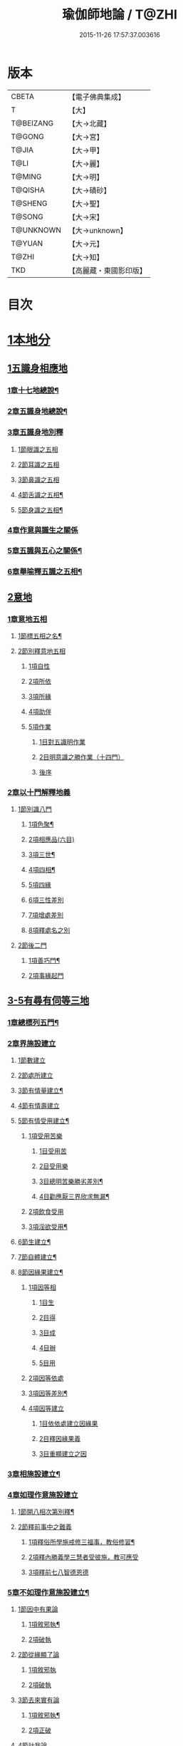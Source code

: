 #+TITLE: 瑜伽師地論 / T@ZHI
#+DATE: 2015-11-26 17:57:37.003616
* 版本
 |     CBETA|【電子佛典集成】|
 |         T|【大】     |
 | T@BEIZANG|【大→北藏】  |
 |    T@GONG|【大→宮】   |
 |     T@JIA|【大→甲】   |
 |      T@LI|【大→麗】   |
 |    T@MING|【大→明】   |
 |   T@QISHA|【大→磧砂】  |
 |   T@SHENG|【大→聖】   |
 |    T@SONG|【大→宋】   |
 | T@UNKNOWN|【大→unknown】|
 |    T@YUAN|【大→元】   |
 |     T@ZHI|【大→知】   |
 |       TKD|【高麗藏・東國影印版】|

* 目次
* [[file:KR6n0001_001.txt::001-0279a7][1本地分]]
** [[file:KR6n0001_001.txt::001-0279a7][1五識身相應地]]
*** [[file:KR6n0001_001.txt::001-0279a8][1章十七地總說¶]]
*** [[file:KR6n0001_001.txt::001-0279a22][2章五識身地總說¶]]
*** [[file:KR6n0001_001.txt::001-0279a25][3章五識身地別釋]]
**** [[file:KR6n0001_001.txt::001-0279a25][1節眼識之五相]]
**** [[file:KR6n0001_001.txt::0279b28][2節耳識之五相]]
**** [[file:KR6n0001_001.txt::0279c15][3節鼻識之五相]]
**** [[file:KR6n0001_001.txt::0279c25][4節舌識之五相¶]]
**** [[file:KR6n0001_001.txt::0280a6][5節身識之五相¶]]
*** [[file:KR6n0001_001.txt::0280a18][4章作意與識生之關係]]
*** [[file:KR6n0001_001.txt::0280a22][5章五識與五心之關係¶]]
*** [[file:KR6n0001_001.txt::0280a28][6章舉喻釋五識之五相¶]]
** [[file:KR6n0001_001.txt::0280b3][2意地]]
*** [[file:KR6n0001_001.txt::0280b3][1章意地五相]]
**** [[file:KR6n0001_001.txt::0280b4][1節標五相之名¶]]
**** [[file:KR6n0001_001.txt::0280b6][2節別釋意地五相]]
***** [[file:KR6n0001_001.txt::0280b6][1項自性]]
***** [[file:KR6n0001_001.txt::0280b9][2項所依]]
***** [[file:KR6n0001_001.txt::0280b11][3項所緣]]
***** [[file:KR6n0001_001.txt::0280b13][4項助伴]]
***** [[file:KR6n0001_001.txt::0280b21][5項作業]]
****** [[file:KR6n0001_001.txt::0280b21][1目對五識明作業]]
****** [[file:KR6n0001_001.txt::0280b26][2目明意識之勝作業（十四門）]]
****** [[file:KR6n0001_001.txt::0283a21][後序]]
*** [[file:KR6n0001_003.txt::003-0289c27][2章以十門解釋地義]]
**** [[file:KR6n0001_003.txt::003-0289c27][1節別識八門]]
***** [[file:KR6n0001_003.txt::003-0289c28][1項色聚¶]]
***** [[file:KR6n0001_003.txt::0290c29][2項相應品(六目)]]
***** [[file:KR6n0001_003.txt::0291c17][3項三世¶]]
***** [[file:KR6n0001_003.txt::0291c21][4項四相¶]]
***** [[file:KR6n0001_003.txt::0291c29][5項四緣]]
***** [[file:KR6n0001_003.txt::0292a12][6項三性差別]]
***** [[file:KR6n0001_003.txt::0292b14][7項增處差別]]
***** [[file:KR6n0001_003.txt::0293c29][8項釋處名之別]]
**** [[file:KR6n0001_003.txt::0294a18][2節後二門]]
***** [[file:KR6n0001_003.txt::0294a19][1項善巧門¶]]
***** [[file:KR6n0001_003.txt::0294a20][2項事緣起門]]
** [[file:KR6n0001_004.txt::004-0294b12][3-5有尋有伺等三地]]
*** [[file:KR6n0001_004.txt::004-0294b13][1章總標列五門¶]]
*** [[file:KR6n0001_004.txt::004-0294b19][2章界施設建立]]
**** [[file:KR6n0001_004.txt::004-0294b24][1節數建立]]
**** [[file:KR6n0001_004.txt::0294c9][2節處所建立]]
**** [[file:KR6n0001_004.txt::0295a15][3節有情量建立¶]]
**** [[file:KR6n0001_004.txt::0295b3][4節有情壽建立]]
**** [[file:KR6n0001_004.txt::0295c8][5節有情受用建立¶]]
***** [[file:KR6n0001_004.txt::0295c9][1項受用苦樂]]
****** [[file:KR6n0001_004.txt::0295c9][1目受用苦]]
****** [[file:KR6n0001_004.txt::0298a3][2目受用樂]]
****** [[file:KR6n0001_005.txt::005-0299a7][3目總明苦樂勝劣差別¶]]
****** [[file:KR6n0001_005.txt::0299c29][4目勸應厭三界欣求無漏¶]]
***** [[file:KR6n0001_005.txt::0300a13][2項飲食受用]]
***** [[file:KR6n0001_005.txt::0300a23][3項淫欲受用¶]]
**** [[file:KR6n0001_005.txt::0300b15][6節生建立¶]]
**** [[file:KR6n0001_005.txt::0300c17][7節自體建立¶]]
**** [[file:KR6n0001_005.txt::0301a3][8節因緣果建立¶]]
***** [[file:KR6n0001_005.txt::0301a5][1項因等相]]
****** [[file:KR6n0001_005.txt::0301a7][1目生]]
****** [[file:KR6n0001_005.txt::0301a11][2目得]]
****** [[file:KR6n0001_005.txt::0301a19][3目成]]
****** [[file:KR6n0001_005.txt::0301a22][4目辦]]
****** [[file:KR6n0001_005.txt::0301a27][5目用]]
***** [[file:KR6n0001_005.txt::0301b4][2項因等依處]]
***** [[file:KR6n0001_005.txt::0301b9][3項因等差別¶]]
***** [[file:KR6n0001_005.txt::0301b14][4項因等建立]]
****** [[file:KR6n0001_005.txt::0301b14][1目依依處建立因緣果]]
****** [[file:KR6n0001_005.txt::0302a26][2目釋因緣果義]]
****** [[file:KR6n0001_005.txt::0302a27][3目重顯建立之因]]
*** [[file:KR6n0001_005.txt::0302b19][3章相施設建立¶]]
*** [[file:KR6n0001_005.txt::0302c21][4章如理作意施設建立]]
**** [[file:KR6n0001_005.txt::0302c22][1節開八相次第別釋¶]]
**** [[file:KR6n0001_005.txt::0303a16][2節釋前事中之難義]]
***** [[file:KR6n0001_005.txt::0303a17][1項釋俗所學施戒修三福事，教俗修習¶]]
***** [[file:KR6n0001_005.txt::0303a21][2項釋內勝義學三慧者受彼施，教可應受]]
***** [[file:KR6n0001_005.txt::0303a28][3項釋前七八智德恩德]]
*** [[file:KR6n0001_006.txt::006-0303b25][5章不如理作意施設建立¶]]
**** [[file:KR6n0001_006.txt::0303c7][1節因中有果論]]
***** [[file:KR6n0001_006.txt::0303c8][1項敘邪執¶]]
***** [[file:KR6n0001_006.txt::0303c25][2項破執]]
**** [[file:KR6n0001_006.txt::0304a12][2節從緣顯了論]]
***** [[file:KR6n0001_006.txt::0304a12][1項敘邪執]]
***** [[file:KR6n0001_006.txt::0304a22][2項破執]]
**** [[file:KR6n0001_006.txt::0304b23][3節去來實有論]]
***** [[file:KR6n0001_006.txt::0304b24][1項敘邪執¶]]
***** [[file:KR6n0001_006.txt::0304c10][2項正破]]
**** [[file:KR6n0001_006.txt::0305b26][4節計我論]]
***** [[file:KR6n0001_006.txt::0305b26][1項敘邪執]]
***** [[file:KR6n0001_006.txt::0305c26][2項破執]]
****** [[file:KR6n0001_006.txt::0305c26][1目徵破外執(十難)]]
****** [[file:KR6n0001_006.txt::0307b18][2目示正義]]
**** [[file:KR6n0001_006.txt::0307c2][5節計常論]]
***** [[file:KR6n0001_006.txt::0307c3][1項敘計執¶]]
***** [[file:KR6n0001_006.txt::0307c25][2項正破]]
**** [[file:KR6n0001_007.txt::007-0308c15][6節宿作因論]]
***** [[file:KR6n0001_007.txt::007-0308c16][1項敘邪執¶]]
***** [[file:KR6n0001_007.txt::0309a6][2項徵破]]
**** [[file:KR6n0001_007.txt::0309a25][7節計自在等作者論]]
***** [[file:KR6n0001_007.txt::0309a26][1項敘外執¶]]
***** [[file:KR6n0001_007.txt::0309b11][2項破執]]
**** [[file:KR6n0001_007.txt::0309c12][8節害為正法論]]
***** [[file:KR6n0001_007.txt::0309c12][1項敘外執]]
***** [[file:KR6n0001_007.txt::0309c20][2項破執]]
**** [[file:KR6n0001_007.txt::0310a21][9節邊無邊論]]
***** [[file:KR6n0001_007.txt::0310a22][1項敘外執¶]]
***** [[file:KR6n0001_007.txt::0310b5][2項破執]]
**** [[file:KR6n0001_007.txt::0310b10][10節不死矯亂論]]
***** [[file:KR6n0001_007.txt::0310b10][1項敘外執]]
***** [[file:KR6n0001_007.txt::0310b27][2項廣指經說]]
***** [[file:KR6n0001_007.txt::0310b29][3項總結斥非]]
**** [[file:KR6n0001_007.txt::0310c2][11節無因見論]]
***** [[file:KR6n0001_007.txt::0310c3][1項敘外執¶]]
***** [[file:KR6n0001_007.txt::0310c12][2項破執]]
**** [[file:KR6n0001_007.txt::0310c23][12節斷見論]]
***** [[file:KR6n0001_007.txt::0310c24][1項敘外執¶]]
***** [[file:KR6n0001_007.txt::0311a9][2項破執]]
**** [[file:KR6n0001_007.txt::0311a16][13節空見論]]
***** [[file:KR6n0001_007.txt::0311a17][1項敘外執¶]]
***** [[file:KR6n0001_007.txt::0311a21][2項破執]]
**** [[file:KR6n0001_007.txt::0311c22][14節敘外執妄計最勝論]]
***** [[file:KR6n0001_007.txt::0311c23][1項敘外執¶]]
***** [[file:KR6n0001_007.txt::0312a4][2項破執]]
**** [[file:KR6n0001_007.txt::0312a28][15節妄計清淨論]]
***** [[file:KR6n0001_007.txt::0312a28][1項敘外執]]
***** [[file:KR6n0001_007.txt::0312b21][2項以理徵破]]
**** [[file:KR6n0001_007.txt::0312c17][16節妄計吉祥論]]
***** [[file:KR6n0001_007.txt::0312c18][1項敘外計執¶]]
***** [[file:KR6n0001_007.txt::0313a2][2項破執]]
*** [[file:KR6n0001_008.txt::008-0313a19][6章雜染等起施設建立(三雜染)¶]]
**** [[file:KR6n0001_008.txt::008-0313a21][1節煩惱雜染]]
***** [[file:KR6n0001_008.txt::008-0313a27][1項煩惱自性¶]]
***** [[file:KR6n0001_008.txt::008-0313a29][2項煩惱分別]]
***** [[file:KR6n0001_008.txt::0314a3][3項煩惱因¶]]
***** [[file:KR6n0001_008.txt::0314a11][4項煩惱位¶]]
***** [[file:KR6n0001_008.txt::0314a15][5項煩惱門¶]]
***** [[file:KR6n0001_008.txt::0314a23][6項煩惱上品相]]
***** [[file:KR6n0001_008.txt::0314b6][7項煩惱顛倒¶]]
***** [[file:KR6n0001_008.txt::0314b20][8項煩惱差別¶]]
***** [[file:KR6n0001_008.txt::0315a1][9項煩惱過患]]
**** [[file:KR6n0001_008.txt::0315a15][2節業雜染]]
***** [[file:KR6n0001_008.txt::0315a16][1項業自性¶]]
***** [[file:KR6n0001_008.txt::0315a20][2項業分別]]
****** [[file:KR6n0001_008.txt::0315a26][1目補特伽羅相差別建立]]
****** [[file:KR6n0001_008.txt::0317b4][2目法相差別建立¶]]
***** [[file:KR6n0001_008.txt::0317c8][3項業因]]
***** [[file:KR6n0001_008.txt::0317c11][4項業位]]
***** [[file:KR6n0001_009.txt::009-0318a8][5項業門業門¶]]
***** [[file:KR6n0001_009.txt::0318c22][6項業增上]]
***** [[file:KR6n0001_009.txt::0319a11][7項業顛倒]]
***** [[file:KR6n0001_009.txt::0319a29][8項業差別]]
***** [[file:KR6n0001_009.txt::0320a29][9項業過患]]
**** [[file:KR6n0001_009.txt::0320b20][3節生雜染]]
***** [[file:KR6n0001_009.txt::0320b22][1項生差別]]
***** [[file:KR6n0001_009.txt::0320c16][2項生艱辛¶]]
***** [[file:KR6n0001_009.txt::0320c25][3項生不定]]
***** [[file:KR6n0001_009.txt::0321a12][4項生流轉]]
****** [[file:KR6n0001_009.txt::0321a17][1目緣起體¶]]
****** [[file:KR6n0001_009.txt::0322a19][2目緣起門¶]]
****** [[file:KR6n0001_009.txt::0322a23][3目緣起義]]
****** [[file:KR6n0001_009.txt::0322b2][4目緣起差別]]
****** [[file:KR6n0001_010.txt::0324a16][5目緣起次第¶]]
****** [[file:KR6n0001_010.txt::0324b20][6目緣起釋離]]
****** [[file:KR6n0001_010.txt::0324c1][7目緣起釋詞]]
****** [[file:KR6n0001_010.txt::0324c11][8目緣生四緣與二因]]
****** [[file:KR6n0001_010.txt::0324c26][9目以分別緣中三十門分別]]
****** [[file:KR6n0001_010.txt::0327b27][10目攝諸經(十六門)]]
**** [[file:KR6n0001_010.txt::0328b20][4節明斷三雜染修六現觀¶]]
** [[file:KR6n0001_011.txt::011-0328c6][6三摩呬多地]]
*** [[file:KR6n0001_011.txt::011-0328c7][1章開列五門釋之¶]]
*** [[file:KR6n0001_011.txt::011-0328c13][2章釋總標]]
*** [[file:KR6n0001_011.txt::0329a4][3章釋安立¶]]
**** [[file:KR6n0001_011.txt::0329a7][1節安立離生喜樂¶]]
**** [[file:KR6n0001_011.txt::0329b9][2節安立蓋障]]
***** [[file:KR6n0001_011.txt::0329b9][1項明蓋相]]
***** [[file:KR6n0001_011.txt::0329c23][2項明食非食]]
**** [[file:KR6n0001_011.txt::0330c14][3節安立支名¶]]
**** [[file:KR6n0001_011.txt::0330c26][4節安立定名]]
***** [[file:KR6n0001_011.txt::0330c27][1項釋別名¶]]
***** [[file:KR6n0001_011.txt::0331a5][2項釋通名¶]]
*** [[file:KR6n0001_011.txt::0332b29][4章合釋作意及相二門]]
**** [[file:KR6n0001_011.txt::0332b29][1節釋作意]]
***** [[file:KR6n0001_011.txt::0332c2][1項標列七作意與四十作意]]
***** [[file:KR6n0001_011.txt::0332c19][2項別釋四十作意行相¶]]
***** [[file:KR6n0001_011.txt::0333b20][3項以七作意與四十作意相攝¶]]
**** [[file:KR6n0001_011.txt::0333c25][2節釋所緣]]
***** [[file:KR6n0001_011.txt::0333c25][1項明四相三十二相]]
***** [[file:KR6n0001_011.txt::0335a4][3項明本末相攝¶]]
**** [[file:KR6n0001_012.txt::012-0335a17][3節通辨]]
***** [[file:KR6n0001_012.txt::012-0335a18][1項修作意所由¶]]
***** [[file:KR6n0001_012.txt::012-0335a25][2項四緣入等至¶]]
***** [[file:KR6n0001_012.txt::0335b8][3項四得靜慮¶]]
***** [[file:KR6n0001_012.txt::0335c6][4項味定淨定等¶]]
***** [[file:KR6n0001_012.txt::0335c23][5項四分定異¶]]
***** [[file:KR6n0001_012.txt::0336a9][6項次第與超越¶]]
***** [[file:KR6n0001_012.txt::0336a18][7項薰修差別¶]]
*** [[file:KR6n0001_012.txt::0336b10][5章釋諸經攝宗要及最後雜眾義]]
**** [[file:KR6n0001_012.txt::0336b10][1節釋諸經之攝宗要]]
***** [[file:KR6n0001_012.txt::0336b11][1項釋解脫¶]]
****** [[file:KR6n0001_012.txt::0336b12][1目八解脫]]
****** [[file:KR6n0001_012.txt::0336c17][2目八勝處¶]]
****** [[file:KR6n0001_012.txt::0337a6][3目十遍處¶]]
****** [[file:KR6n0001_012.txt::0337a15][4目總料簡¶]]
***** [[file:KR6n0001_012.txt::0337a26][2項釋等持]]
****** [[file:KR6n0001_012.txt::0337a27][1目三三摩地¶]]
****** [[file:KR6n0001_012.txt::0337c17][2目有尋有伺三摩地¶]]
****** [[file:KR6n0001_012.txt::0337c25][3目小大無量三摩地¶]]
****** [[file:KR6n0001_012.txt::0338c5][4目一分修具分修三摩地¶]]
****** [[file:KR6n0001_012.txt::0339a7][5目三受俱三摩地¶]]
****** [[file:KR6n0001_012.txt::0339a11][6目四修定¶]]
****** [[file:KR6n0001_012.txt::0339a24][7目五聖智三摩地¶]]
****** [[file:KR6n0001_012.txt::0339b13][8目聖五支三摩地¶]]
****** [[file:KR6n0001_012.txt::0339c29][9目有因有具聖正三摩地]]
****** [[file:KR6n0001_012.txt::0340b3][10目金剛喻三摩地¶]]
***** [[file:KR6n0001_012.txt::0340b8][3項釋三摩缽底]]
****** [[file:KR6n0001_012.txt::0340b9][1目五現見三摩缽底¶]]
****** [[file:KR6n0001_012.txt::0340b28][2目勝處遍處如前已說]]
****** [[file:KR6n0001_012.txt::0340b29][3目無想三摩缽底]]
****** [[file:KR6n0001_012.txt::0340c9][4目滅盡三摩缽底¶]]
**** [[file:KR6n0001_013.txt::013-0341a26][2節釋雜義經]]
***** [[file:KR6n0001_013.txt::013-0341a26][1項別引經釋]]
****** [[file:KR6n0001_013.txt::013-0341a27][1目身心遠離引如實覺¶]]
****** [[file:KR6n0001_013.txt::0341b7][2目善修止觀覺了所知¶]]
****** [[file:KR6n0001_013.txt::0341b24][3目等持等至於善巧中分別¶]]
****** [[file:KR6n0001_013.txt::0342b5][4目分別靜慮經¶]]
****** [[file:KR6n0001_013.txt::0342c12][5目分別四撿行定經¶]]
****** [[file:KR6n0001_013.txt::0343a7][6目於六境不受想無想經¶]]
****** [[file:KR6n0001_013.txt::0343a20][7目四種趣道經¶]]
****** [[file:KR6n0001_013.txt::0343b7][8目四淨勝經¶]]
****** [[file:KR6n0001_013.txt::0343b30][9目釋心清淨行苾芻思惟五相經]]
****** [[file:KR6n0001_013.txt::0343c16][10目盪塵經¶]]
****** [[file:KR6n0001_013.txt::0344a13][11目於三相思惟經¶]]
***** [[file:KR6n0001_013.txt::0344a25][2項以四法攝持聖教¶]]
** [[file:KR6n0001_013.txt::0344b19][7非三摩呬多地]]
** [[file:KR6n0001_013.txt::0344c16][8-9有心無心二地]]
** [[file:KR6n0001_013.txt::0345a17][10聞所成地]]
*** [[file:KR6n0001_013.txt::0345a18][1章標列五明處¶]]
*** [[file:KR6n0001_013.txt::0345a24][2章釋內明處¶]]
**** [[file:KR6n0001_013.txt::0345a27][1節事施設建立相¶]]
**** [[file:KR6n0001_013.txt::0345a29][2節想差別施設建立相]]
***** [[file:KR6n0001_013.txt::0345a29][1項第一嗢拕南(十二門)]]
***** [[file:KR6n0001_013.txt::0346a7][2項第二嗢拕南(十四門)¶]]
***** [[file:KR6n0001_013.txt::0346a25][3項第三嗢拕南(九門)¶]]
***** [[file:KR6n0001_013.txt::0346c17][4項第四嗢拕南(十門)¶]]
**** [[file:KR6n0001_013.txt::0347a19][3節攝聖教義相¶]]
**** [[file:KR6n0001_013.txt::0347a27][4節佛教所應知處相]]
***** [[file:KR6n0001_013.txt::0347a28][1項三種¶]]
***** [[file:KR6n0001_013.txt::0347b7][2項增二法門(二十四對)¶]]
***** [[file:KR6n0001_014.txt::014-0348b7][3項增三法門(四十五門)¶]]
***** [[file:KR6n0001_014.txt::0350a19][4項增四法門(四十六亦有相違，為一門故)]]
***** [[file:KR6n0001_014.txt::0351c28][5項增五法門(二十四門)¶]]
***** [[file:KR6n0001_014.txt::0353a14][6項增上六門(合有十六門)]]
***** [[file:KR6n0001_014.txt::0354a6][7項增七法門(合有十五門)]]
***** [[file:KR6n0001_015.txt::015-0355a18][8項增八法門(合有十門)¶]]
***** [[file:KR6n0001_015.txt::0355c26][9項增九法門¶]]
***** [[file:KR6n0001_015.txt::0355c29][10項增十法門]]
*** [[file:KR6n0001_015.txt::0356a8][3章釋醫方明處¶]]
*** [[file:KR6n0001_015.txt::0356a11][4章釋因明處]]
**** [[file:KR6n0001_015.txt::0356a14][1節標列七種¶]]
**** [[file:KR6n0001_015.txt::0356a19][2節論體性¶]]
***** [[file:KR6n0001_015.txt::0356a21][1項言論¶]]
***** [[file:KR6n0001_015.txt::0356a22][2項尚論¶]]
***** [[file:KR6n0001_015.txt::0356a23][3項諍論¶]]
***** [[file:KR6n0001_015.txt::0356b16][4項毀謗論]]
***** [[file:KR6n0001_015.txt::0356b21][5項順正論]]
***** [[file:KR6n0001_015.txt::0356b25][6項教導論]]
**** [[file:KR6n0001_015.txt::0356c5][3節論處所]]
**** [[file:KR6n0001_015.txt::0356c9][4節論所依¶]]
***** [[file:KR6n0001_015.txt::0356c11][1項所成立義¶]]
***** [[file:KR6n0001_015.txt::0356c17][2項能成立八法¶]]
**** [[file:KR6n0001_015.txt::0359a21][5節論莊嚴]]
***** [[file:KR6n0001_015.txt::0359a22][1項五種莊嚴¶]]
***** [[file:KR6n0001_015.txt::0359b22][2項二十七種稱讚功德¶]]
**** [[file:KR6n0001_015.txt::0359c16][6節論墮負¶]]
***** [[file:KR6n0001_015.txt::0359c17][1項捨言]]
***** [[file:KR6n0001_015.txt::0359c27][2項言屈¶]]
***** [[file:KR6n0001_015.txt::0360a19][3項言過¶]]
**** [[file:KR6n0001_015.txt::0360b7][7節論出離¶]]
***** [[file:KR6n0001_015.txt::0360b11][1項觀察得失¶]]
***** [[file:KR6n0001_015.txt::0360b24][2項觀察時眾¶]]
***** [[file:KR6n0001_015.txt::0360c4][3項觀察善巧不善巧]]
**** [[file:KR6n0001_015.txt::0360c14][8節論多所作法¶]]
*** [[file:KR6n0001_015.txt::0360c21][5章釋聲明處]]
**** [[file:KR6n0001_015.txt::0360c28][1節法施設建立¶]]
**** [[file:KR6n0001_015.txt::0361a2][2節義施設建立¶]]
**** [[file:KR6n0001_015.txt::0361a21][3節補特伽羅施設建立¶]]
**** [[file:KR6n0001_015.txt::0361a24][4節時施設建立¶]]
**** [[file:KR6n0001_015.txt::0361a27][5節數施設建立¶]]
**** [[file:KR6n0001_015.txt::0361a29][6節處所根栽施設建立¶]]
*** [[file:KR6n0001_015.txt::0361b4][6章釋工巧門處]]
** [[file:KR6n0001_016.txt::016-0361b17][11思所成地]]
*** [[file:KR6n0001_016.txt::016-0361b18][1章三門標列¶]]
*** [[file:KR6n0001_016.txt::016-0361b21][2章自性清淨¶]]
*** [[file:KR6n0001_016.txt::016-0361b29][3章思擇所知]]
**** [[file:KR6n0001_016.txt::016-0361b29][1節徵釋]]
**** [[file:KR6n0001_016.txt::0361c6][2節釋有法]]
***** [[file:KR6n0001_016.txt::0361c7][1項自相有法(三門)¶]]
***** [[file:KR6n0001_016.txt::0361c16][2項共相有法]]
***** [[file:KR6n0001_016.txt::0361c29][3項假相有法(六種言論)]]
***** [[file:KR6n0001_016.txt::0362b28][4項因相有法]]
***** [[file:KR6n0001_016.txt::0362c11][5項果相有法]]
**** [[file:KR6n0001_016.txt::0362c14][3節釋無法(五門)¶]]
**** [[file:KR6n0001_016.txt::0362c21][4節五種有性無性]]
***** [[file:KR6n0001_016.txt::0362c21][1項釋五種有性]]
***** [[file:KR6n0001_016.txt::0363a8][2項釋五種無性]]
*** [[file:KR6n0001_016.txt::0363a11][4章思擇諸法¶]]
**** [[file:KR6n0001_016.txt::0363a12][1節思擇素呾纜義]]
**** [[file:KR6n0001_016.txt::0363a13][2節思擇伽他義]]
***** [[file:KR6n0001_016.txt::0363a15][1項建立勝義伽他義]]
****** [[file:KR6n0001_016.txt::0363a15][1目舉經頌(四十四頌分十二段)]]
****** [[file:KR6n0001_016.txt::0364a18][2目長行釋¶]]
***** [[file:KR6n0001_016.txt::0365c16][2項建立意趣義伽他¶]]
****** [[file:KR6n0001_016.txt::0365c17][1目舉經頌(五十一頌)]]
****** [[file:KR6n0001_016.txt::0367a6][2目長行釋¶]]
***** [[file:KR6n0001_017.txt::0370a9][3項建立體義伽他(九十一頌分十四段)¶]]
** [[file:KR6n0001_020.txt::020-0388b9][12修所成地]]
*** [[file:KR6n0001_020.txt::020-0388b10][1章標四處以七支相攝¶]]
*** [[file:KR6n0001_020.txt::020-0388b18][2章廣釋七支相]]
**** [[file:KR6n0001_020.txt::020-0388b19][1節生圓滿¶]]
**** [[file:KR6n0001_020.txt::0389a12][2節聞正法圓滿¶]]
**** [[file:KR6n0001_020.txt::0389a20][3節涅槃為上首¶]]
**** [[file:KR6n0001_020.txt::0389b29][4節能熟解脫慧之成熟]]
**** [[file:KR6n0001_020.txt::0389c29][5節修習對治]]
**** [[file:KR6n0001_020.txt::0391a17][6節世間一切種清淨¶]]
**** [[file:KR6n0001_020.txt::0392c11][7節出世間一切種清淨¶]]
***** [[file:KR6n0001_020.txt::0392c16][1項入聖諦現觀¶]]
***** [[file:KR6n0001_020.txt::0394a15][2項入聖諦現觀已離諸障礙¶]]
***** [[file:KR6n0001_020.txt::0394c2][3項入聖諦現觀已作意思惟諸歡喜事¶]]
***** [[file:KR6n0001_020.txt::0394c14][4項修習如所得道¶]]
***** [[file:KR6n0001_020.txt::0395a6][5項證得極清淨道及果功德¶]]
*** [[file:KR6n0001_020.txt::0395b18][3章總結成修所成地]]
** [[file:KR6n0001_021.txt::021-0395c7][13聲聞地]]
*** [[file:KR6n0001_021.txt::021-0395c7][1瑜伽處]]
**** [[file:KR6n0001_021.txt::021-0395c8][1章聲聞地及種性地總說¶]]
**** [[file:KR6n0001_021.txt::021-0395c13][2章種姓地]]
***** [[file:KR6n0001_021.txt::021-0395c14][1種姓地¶]]
****** [[file:KR6n0001_021.txt::021-0395c19][1節種姓自性]]
****** [[file:KR6n0001_021.txt::021-0395c27][2節種姓安立]]
******* [[file:KR6n0001_021.txt::021-0395c28][1項麤細¶]]
******* [[file:KR6n0001_021.txt::0396a3][2項一多相續]]
******* [[file:KR6n0001_021.txt::0396a9][3項四因緣故不般涅槃]]
******* [[file:KR6n0001_021.txt::0396b7][4項勝劣二緣]]
******** [[file:KR6n0001_021.txt::0396b7][1目總徵釋]]
******** [[file:KR6n0001_021.txt::0396b15][2目別解(劣緣十二門)]]
******** [[file:KR6n0001_021.txt::0397c11][3目重解]]
******** [[file:KR6n0001_021.txt::0397c19][4目修集三法]]
****** [[file:KR6n0001_021.txt::0397c25][3節住不住種性者所有諸相]]
******* [[file:KR6n0001_021.txt::0397c25][1項住種性者所有諸相]]
******* [[file:KR6n0001_021.txt::0397c27][2項無涅槃法補特伽羅所有諸相(六種)]]
****** [[file:KR6n0001_021.txt::0398b24][4節安住種姓補特伽羅]]
******* [[file:KR6n0001_021.txt::0398b25][1項徵列二十三人¶]]
******* [[file:KR6n0001_021.txt::0398c4][2項徵釋]]
******* [[file:KR6n0001_021.txt::0399b15][3項結成佛化]]
**** [[file:KR6n0001_021.txt::0399b19][3章趣入地¶]]
***** [[file:KR6n0001_021.txt::0399b19][2趣入地]]
****** [[file:KR6n0001_021.txt::0399b27][1節趣入自性¶]]
****** [[file:KR6n0001_021.txt::0399c16][2節趣入安立]]
******* [[file:KR6n0001_021.txt::0399c17][1項八門標列¶]]
******* [[file:KR6n0001_021.txt::0399c21][2項釋八門]]
******* [[file:KR6n0001_021.txt::0400a23][3項攝八門為六重成就]]
******** [[file:KR6n0001_021.txt::0400a23][1目六位所攝]]
******** [[file:KR6n0001_021.txt::0400a28][2目六位徵釋]]
******** [[file:KR6n0001_021.txt::0400b25][3目六位乘前起後]]
******* [[file:KR6n0001_021.txt::0400c12][4項趣入遲速]]
****** [[file:KR6n0001_021.txt::0400c23][3節已趣入者所有諸相]]
******* [[file:KR6n0001_021.txt::0400c24][1項已趣入者八相¶]]
******* [[file:KR6n0001_021.txt::0401b14][2項己趣入者三品¶]]
******* [[file:KR6n0001_021.txt::0401b19][3項總結入者諸相]]
****** [[file:KR6n0001_021.txt::0401b26][4節已得趣入補特伽羅¶]]
****** [[file:KR6n0001_021.txt::0401c2][5節總結趣入地]]
**** [[file:KR6n0001_022.txt::022-0401c15][4章出離地]]
***** [[file:KR6n0001_022.txt::022-0401c16][3出離地¶]]
****** [[file:KR6n0001_022.txt::022-0401c21][1節由世間道而趣離欲]]
****** [[file:KR6n0001_022.txt::0402a2][2節由出世道而趣離欲¶]]
****** [[file:KR6n0001_022.txt::0402a10][3節二道資糧(十四門分十一項)¶]]
******* [[file:KR6n0001_022.txt::0402a19][1項初三門前種性地劣緣中已說¶]]
******* [[file:KR6n0001_022.txt::0402a22][2項第四門戒律儀¶]]
******** [[file:KR6n0001_022.txt::0402a25][1目辨三]]
******** [[file:KR6n0001_022.txt::0403b29][2目虧損十因緣]]
******** [[file:KR6n0001_022.txt::0404c10][3目圓滿十因緣]]
******** [[file:KR6n0001_022.txt::0404c11][4目六異門]]
******** [[file:KR6n0001_022.txt::0405a29][5目清淨因]]
******** [[file:KR6n0001_022.txt::0405c12][6目戒德勝利(十德)¶]]
******* [[file:KR6n0001_023.txt::023-0406b19][3項第五門根律儀]]
******** [[file:KR6n0001_023.txt::023-0406b20][1目五句別釋¶]]
******** [[file:KR6n0001_023.txt::0407c6][2目辨略義(三番)]]
******* [[file:KR6n0001_023.txt::0408a14][4項第六門飲食知量]]
******** [[file:KR6n0001_023.txt::0408a14][1目廣辨(五段)]]
******** [[file:KR6n0001_023.txt::0410c15][2目略義(三番)¶]]
******** [[file:KR6n0001_023.txt::0411b20][3目結廣略]]
******* [[file:KR6n0001_024.txt::024-0411c7][5項第七門初夜後夜常勤修習覺寤瑜伽]]
******** [[file:KR6n0001_024.txt::024-0411c8][1目舉四問¶]]
******** [[file:KR6n0001_024.txt::024-0411c10][2目廣解四問]]
******** [[file:KR6n0001_024.txt::0413b24][3目略義]]
******** [[file:KR6n0001_024.txt::0413c27][4目結廣略]]
******* [[file:KR6n0001_024.txt::0413c29][6項第八門正知而住]]
******** [[file:KR6n0001_024.txt::0413c29][1目廣釋]]
******** [[file:KR6n0001_024.txt::0416c17][2目略義]]
******** [[file:KR6n0001_024.txt::0417a16][3目結廣略]]
******* [[file:KR6n0001_025.txt::025-0417a26][7項第九門善友性]]
******** [[file:KR6n0001_025.txt::025-0417a27][1目廣釋¶]]
******** [[file:KR6n0001_025.txt::0418b10][2目略義]]
******** [[file:KR6n0001_025.txt::0418b18][3目結善友性]]
******* [[file:KR6n0001_025.txt::0418b19][8項第十門聞思正法]]
******** [[file:KR6n0001_025.txt::0418b19][1目正法(十二分教)]]
******** [[file:KR6n0001_025.txt::0419a10][2目聽聞]]
******** [[file:KR6n0001_025.txt::0419a15][3目結聞正法]]
******* [[file:KR6n0001_025.txt::0419a17][9項第十一門正思惟]]
******** [[file:KR6n0001_025.txt::0419a17][1目遠離不應思處]]
******** [[file:KR6n0001_025.txt::0419a21][2目應思處(二門)]]
******** [[file:KR6n0001_025.txt::0419c10][3目結思正法]]
******* [[file:KR6n0001_025.txt::0419c14][10項第十二門無障礙]]
******** [[file:KR6n0001_025.txt::0419c15][1目廣釋¶]]
******** [[file:KR6n0001_025.txt::0420a7][2目略義¶]]
******** [[file:KR6n0001_025.txt::0420c9][3目結無障礙]]
******* [[file:KR6n0001_025.txt::0420c11][11項第十三門修惠捨]]
******** [[file:KR6n0001_025.txt::0420c11][1目釋施意]]
******** [[file:KR6n0001_025.txt::0420c13][2目辨問答(六問六答)]]
******** [[file:KR6n0001_025.txt::0421b21][3目結惠施]]
******* [[file:KR6n0001_025.txt::0421b24][12項第十四門沙門莊嚴]]
******** [[file:KR6n0001_025.txt::0421b25][1目標列十四門¶]]
******** [[file:KR6n0001_025.txt::0421c5][2目標釋(十四問答)]]
******** [[file:KR6n0001_025.txt::0423a20][3目結成沙門莊嚴]]
*** [[file:KR6n0001_026.txt::026-0424a6][2瑜伽處]]
**** [[file:KR6n0001_026.txt::026-0424a6][5章數取趣處]]
***** [[file:KR6n0001_026.txt::026-0424a7][1節開列十九門¶]]
***** [[file:KR6n0001_026.txt::026-0424a18][2節隨釋次第所問(十七項)]]
****** [[file:KR6n0001_026.txt::026-0424a18][1項補特伽羅品類差別]]
******* [[file:KR6n0001_026.txt::026-0424a19][1目標列二十八種品類¶]]
******* [[file:KR6n0001_026.txt::026-0424a27][2目標釋二十八種品類¶]]
****** [[file:KR6n0001_026.txt::0425b19][2項補特伽羅建立]]
******* [[file:KR6n0001_026.txt::0425b20][1目標列¶]]
******* [[file:KR6n0001_026.txt::0425b25][2目隨解(十一差別)]]
******* [[file:KR6n0001_026.txt::0427a20][3目補特伽羅建立結]]
****** [[file:KR6n0001_026.txt::0427a22][3項所緣¶]]
******* [[file:KR6n0001_026.txt::0427a24][1目遍滿所緣境事]]
******* [[file:KR6n0001_026.txt::0428c18][2目淨行所緣境事]]
******* [[file:KR6n0001_027.txt::0433c1][3目善巧所緣境事(五種)]]
******* [[file:KR6n0001_027.txt::0434b14][4目淨惑所緣境事(二道)]]
******* [[file:KR6n0001_027.txt::0434b20][5目所結緣]]
****** [[file:KR6n0001_027.txt::0435b23][4項教授]]
******* [[file:KR6n0001_027.txt::0435b23][1目四種教授]]
******* [[file:KR6n0001_027.txt::0435c9][2目三種教授]]
****** [[file:KR6n0001_028.txt::028-0435c25][5項學]]
******* [[file:KR6n0001_028.txt::028-0435c26][1目正三學(六門)¶]]
******* [[file:KR6n0001_028.txt::0436b19][2目就三學建立三根]]
******* [[file:KR6n0001_028.txt::0436b25][3目就定學建立三解脫門]]
****** [[file:KR6n0001_028.txt::0436c10][6項隨順學法]]
******* [[file:KR6n0001_028.txt::0436c11][1目十種違逆學法¶]]
******* [[file:KR6n0001_028.txt::0437a15][2目十種隨順學法]]
****** [[file:KR6n0001_028.txt::0437b23][7項瑜伽壞]]
******* [[file:KR6n0001_028.txt::0437b23][1目標列四種瑜伽壞]]
******* [[file:KR6n0001_028.txt::0437b26][2目標釋四種瑜伽壞]]
****** [[file:KR6n0001_028.txt::0438a15][8項瑜伽]]
******* [[file:KR6n0001_028.txt::0438a16][1目標列四種瑜伽¶]]
******* [[file:KR6n0001_028.txt::0438a17][2目標釋四種瑜伽]]
******* [[file:KR6n0001_028.txt::0438b13][3目結瑜伽]]
****** [[file:KR6n0001_028.txt::0438b18][9項作意]]
******* [[file:KR6n0001_028.txt::0438b19][1目辨四種作意¶]]
******* [[file:KR6n0001_028.txt::0438c10][2目明作意思惟相¶]]
******* [[file:KR6n0001_028.txt::0438c26][3目九勝解]]
****** [[file:KR6n0001_028.txt::0439a16][10項瑜伽師所作]]
****** [[file:KR6n0001_028.txt::0439a29][11項瑜伽師]]
******* [[file:KR6n0001_028.txt::0439a29][1目初釋]]
******* [[file:KR6n0001_028.txt::0439b15][2目重釋¶]]
****** [[file:KR6n0001_028.txt::0439b22][12項瑜伽修]]
******* [[file:KR6n0001_028.txt::0439b24][1目想修(四句)¶]]
******* [[file:KR6n0001_028.txt::0439c18][2目菩提分修]]
****** [[file:KR6n0001_029.txt::0445b29][13項修果¶]]
******* [[file:KR6n0001_029.txt::0445c1][1目正明修果]]
******* [[file:KR6n0001_029.txt::0445c28][2目兼顧修入¶]]
****** [[file:KR6n0001_029.txt::0446c5][14項補特伽羅異門]]
******* [[file:KR6n0001_029.txt::0446c6][1目標列六¶]]
******* [[file:KR6n0001_029.txt::0446c8][2目標釋六種]]
****** [[file:KR6n0001_029.txt::0447b13][15項補特伽羅種類與建立因緣¶]]
****** [[file:KR6n0001_029.txt::0447c15][16項魔種類與魔事¶]]
****** [[file:KR6n0001_029.txt::0448b4][17項由三因緣發趣無果]]
*** [[file:KR6n0001_030.txt::030-0448b24][3瑜伽處]]
**** [[file:KR6n0001_030.txt::030-0448b24][6章安立處]]
***** [[file:KR6n0001_030.txt::030-0448b25][1節總標三門¶]]
***** [[file:KR6n0001_030.txt::030-0448b29][2節別釋三門]]
****** [[file:KR6n0001_030.txt::030-0448b29][1項往慶問]]
******* [[file:KR6n0001_030.txt::030-0448b29][1目釋往]]
******* [[file:KR6n0001_030.txt::0448c13][2目釋慶問¶]]
****** [[file:KR6n0001_030.txt::0449a9][2項尋求]]
******* [[file:KR6n0001_030.txt::0449a10][1目四種審問處法¶]]
******* [[file:KR6n0001_030.txt::0449a17][2目於四種處以四因緣正尋求¶]]
****** [[file:KR6n0001_030.txt::0449c14][3項安立門]]
******* [[file:KR6n0001_030.txt::0449c15][1目護養定資糧處¶]]
******* [[file:KR6n0001_030.txt::0450a3][2目遠離處¶]]
******* [[file:KR6n0001_030.txt::0450b27][3目心一境性¶]]
******* [[file:KR6n0001_031.txt::0457b4][4目障清淨障¶]]
******* [[file:KR6n0001_031.txt::0458b23][5目修作意處¶]]
*** [[file:KR6n0001_033.txt::033-0465a27][4瑜伽處]]
**** [[file:KR6n0001_033.txt::033-0465a27][7章趣世出世處]]
***** [[file:KR6n0001_033.txt::033-0465a28][1節二門略解¶]]
***** [[file:KR6n0001_033.txt::0465b14][2節往世間道]]
****** [[file:KR6n0001_033.txt::0465b14][1項略辨六門]]
****** [[file:KR6n0001_033.txt::0465b27][2項廣釋六門]]
******* [[file:KR6n0001_033.txt::0465b27][1目以七作意離欲]]
******* [[file:KR6n0001_033.txt::0467b22][2目八定¶]]
******* [[file:KR6n0001_033.txt::0469a4][3目二無心定¶]]
******* [[file:KR6n0001_033.txt::0469a25][4目五通]]
******* [[file:KR6n0001_033.txt::0470b4][5目修世淨定生處差別¶]]
******* [[file:KR6n0001_033.txt::0470b22][6目離欲者相¶]]
***** [[file:KR6n0001_034.txt::034-0470c12][3節廣辨往生出世間道(辨七作意)]]
****** [[file:KR6n0001_034.txt::034-0470c13][1項了相作意¶]]
******* [[file:KR6n0001_034.txt::034-0470c16][1目以十六行了四聖諦證相略解]]
******* [[file:KR6n0001_034.txt::034-0470c23][2目由十六行於四聖諦證成道理廣釋]]
****** [[file:KR6n0001_034.txt::0475a6][2項勝解作意]]
****** [[file:KR6n0001_034.txt::0475c22][3項遠離作意]]
****** [[file:KR6n0001_034.txt::0476b3][4項觀察作意¶]]
****** [[file:KR6n0001_034.txt::0476c26][5項攝樂作意]]
****** [[file:KR6n0001_034.txt::0476c28][6項加行究竟作意]]
****** [[file:KR6n0001_034.txt::0477a9][7項加行究竟果作意]]
**** [[file:KR6n0001_034.txt::0477b28][8章聲聞地總結¶]]
** [[file:KR6n0001_034.txt::0477c2][14獨覺地]]
*** [[file:KR6n0001_034.txt::0477c3][1章結前生後開列五門¶]]
*** [[file:KR6n0001_034.txt::0477c5][2章隨釋五門]]
**** [[file:KR6n0001_034.txt::0477c6][1節獨覺種姓¶]]
**** [[file:KR6n0001_034.txt::0477c15][2節獨覺道¶]]
**** [[file:KR6n0001_034.txt::0478a5][3節獨覺習]]
**** [[file:KR6n0001_034.txt::0478a16][4節獨覺住]]
**** [[file:KR6n0001_034.txt::0478a21][5節獨覺行]]
** [[file:KR6n0001_035.txt::035-0478b11][15菩薩地]]
*** [[file:KR6n0001_035.txt::035-0478b11][1瑜伽處]]
**** [[file:KR6n0001_035.txt::035-0478b12][1章舉十法為綱¶]]
**** [[file:KR6n0001_035.txt::035-0478b18][2章初持義(十八品)]]
***** [[file:KR6n0001_035.txt::035-0478b18][1種姓品]]
****** [[file:KR6n0001_035.txt::035-0478b18][1節種性品(第一種性持)]]
******* [[file:KR6n0001_035.txt::035-0478b18][1項持]]
******* [[file:KR6n0001_035.txt::0478c11][2項種姓]]
******** [[file:KR6n0001_035.txt::0478c12][1目明種姓體¶]]
******** [[file:KR6n0001_035.txt::0479a11][2目明種性相¶]]
******** [[file:KR6n0001_035.txt::0480a12][3目結¶]]
******* [[file:KR6n0001_035.txt::0480a15][3項隨義分別]]
******** [[file:KR6n0001_035.txt::0480a15][1目處種性相]]
******** [[file:KR6n0001_035.txt::0480a18][2目種性菩薩受生不定]]
******** [[file:KR6n0001_035.txt::0480a27][3目白法與四隨煩惱相違]]
******** [[file:KR6n0001_035.txt::0480b6][4目證菩提遲¶]]
***** [[file:KR6n0001_035.txt::0480b23][2發心品]]
****** [[file:KR6n0001_035.txt::0480b24][2節發心品(第二發心持)]]
******* [[file:KR6n0001_035.txt::0480b24][1項發心體]]
******** [[file:KR6n0001_035.txt::0480b25][1目自性¶]]
******** [[file:KR6n0001_035.txt::0480b27][2目行相]]
******** [[file:KR6n0001_035.txt::0480c3][3目所緣]]
******** [[file:KR6n0001_035.txt::0480c6][4目功德]]
******** [[file:KR6n0001_035.txt::0480c9][5目最勝菩薩]]
******* [[file:KR6n0001_035.txt::0480c13][2項異名]]
******** [[file:KR6n0001_035.txt::0480c14][1目發心趣入¶]]
******** [[file:KR6n0001_035.txt::0480c16][2目菩提根本]]
******** [[file:KR6n0001_035.txt::0480c19][3目大悲等流¶]]
******** [[file:KR6n0001_035.txt::0480c20][4目學所依止]]
******* [[file:KR6n0001_035.txt::0480c25][3項隨義分別]]
******** [[file:KR6n0001_035.txt::0480c26][1目發心退與不退¶]]
******** [[file:KR6n0001_035.txt::0481a3][2目發心因緣]]
******** [[file:KR6n0001_035.txt::0481c29][3目就緣因力等明退不退]]
******** [[file:KR6n0001_035.txt::0482a7][4目不退菩薩攝善離過得所勝利¶]]
***** [[file:KR6n0001_035.txt::0482c1][3自他利品]]
****** [[file:KR6n0001_035.txt::0482c2][3節自他利品(以下十六品皆是第三行方便持)]]
******* [[file:KR6n0001_035.txt::0482c3][1項略開三章¶]]
******* [[file:KR6n0001_035.txt::0482c6][2項五品七法門¶]]
******* [[file:KR6n0001_035.txt::0482c12][3項隨別解]]
******** [[file:KR6n0001_035.txt::0482c13][1目自利利他處十門開列¶]]
******** [[file:KR6n0001_035.txt::0482c19][2目隨解(五段)¶]]
******** [[file:KR6n0001_036.txt::0486b2][3目勸修學¶]]
***** [[file:KR6n0001_036.txt::0486b7][4真實義品]]
****** [[file:KR6n0001_036.txt::0486b8][4節真實義品]]
******* [[file:KR6n0001_036.txt::0486b9][1項標列二種四種真實義¶]]
******* [[file:KR6n0001_036.txt::0486b15][2項標釋四種真實義]]
******** [[file:KR6n0001_036.txt::0486b16][1目世階成真實¶]]
******** [[file:KR6n0001_036.txt::0486b27][2目道理極成真實¶]]
******** [[file:KR6n0001_036.txt::0486c4][3目煩惱障淨智所行真實¶]]
******** [[file:KR6n0001_036.txt::0486c16][4目所知障淨智所行真實¶]]
******* [[file:KR6n0001_036.txt::0486c23][3項五義分別四種真實]]
******** [[file:KR6n0001_036.txt::0486c24][1目所證真實理體無二¶]]
******** [[file:KR6n0001_036.txt::0487b4][2目修空勝解成大方便]]
******** [[file:KR6n0001_036.txt::0487b18][3目入法無我知離言自性證二智行¶]]
******** [[file:KR6n0001_036.txt::0487c11][4目乘御無戲理論能修正行]]
******** [[file:KR6n0001_036.txt::0488a12][5目廣明離言自性¶]]
******* [[file:KR6n0001_036.txt::0491a28][4項結成]]
***** [[file:KR6n0001_037.txt::037-0491b13][5威力品]]
****** [[file:KR6n0001_037.txt::037-0491b13][5節威力品]]
******* [[file:KR6n0001_037.txt::037-0491b14][1項略辨三種威力¶]]
******* [[file:KR6n0001_037.txt::037-0491b23][1項廣明五種威力¶]]
******** [[file:KR6n0001_037.txt::037-0491b27][1目神通威力¶]]
******** [[file:KR6n0001_037.txt::0495a6][2目法威力¶]]
******** [[file:KR6n0001_037.txt::0495c10][3目俱生威力¶]]
******** [[file:KR6n0001_037.txt::0496b4][4目共諸聲聞獨覺威力不共聲聞獨覺威力¶]]
******* [[file:KR6n0001_037.txt::0496b19][3項以三神變攝入三種神通威力¶]]
***** [[file:KR6n0001_037.txt::0496b24][6成熟品]]
****** [[file:KR6n0001_037.txt::0496b25][6節成熟品]]
******* [[file:KR6n0001_037.txt::0496b26][1項略開六門¶]]
******* [[file:KR6n0001_037.txt::0496b29][2項隨釋]]
******** [[file:KR6n0001_037.txt::0496b29][1目成熟自性]]
******** [[file:KR6n0001_037.txt::0496c12][2目所成熟補特伽羅¶]]
******** [[file:KR6n0001_037.txt::0496c20][3目成熟差別¶]]
******** [[file:KR6n0001_037.txt::0497a11][4目成熟方便]]
******** [[file:KR6n0001_037.txt::0498a11][5目能成熟補特伽羅]]
******** [[file:KR6n0001_037.txt::0498a20][6目已成熟補特伽羅相]]
******* [[file:KR6n0001_037.txt::0498b21][3項料簡]]
******** [[file:KR6n0001_037.txt::0498b21][1目品類差別]]
******** [[file:KR6n0001_037.txt::0498c5][2目自他差別]]
***** [[file:KR6n0001_038.txt::038-0498c19][7菩提品]]
****** [[file:KR6n0001_038.txt::038-0498c19][7節菩提品]]
******* [[file:KR6n0001_038.txt::038-0498c19][1項約五門釋菩提]]
******** [[file:KR6n0001_038.txt::038-0498c20][1目二斷二智¶]]
******** [[file:KR6n0001_038.txt::0499a15][2目七種最勝]]
******** [[file:KR6n0001_038.txt::0499b18][3目十種功德名號隨念功德¶]]
******** [[file:KR6n0001_038.txt::0499c10][4目出現]]
******** [[file:KR6n0001_038.txt::0500a20][5目差別]]
******* [[file:KR6n0001_038.txt::0500a28][2項結]]
******* [[file:KR6n0001_038.txt::0500b3][3項讚歎菩薩]]
***** [[file:KR6n0001_038.txt::0500b8][8力種姓品]]
****** [[file:KR6n0001_038.txt::0500b9][8節力種姓品]]
******* [[file:KR6n0001_038.txt::0500b10][1項標列七門¶]]
******* [[file:KR6n0001_038.txt::0500b17][2項依門隨解]]
******** [[file:KR6n0001_038.txt::0500b18][1目勝解¶]]
******** [[file:KR6n0001_038.txt::0500c13][2目求法¶]]
******** [[file:KR6n0001_038.txt::0503a20][3目應說正法¶]]
******** [[file:KR6n0001_038.txt::0503c2][4目法隨法行¶]]
******** [[file:KR6n0001_038.txt::0504b1][5目教授]]
******** [[file:KR6n0001_038.txt::0504c8][6目教誡]]
******** [[file:KR6n0001_038.txt::0504c17][7目方便所攝身語意業]]
***** [[file:KR6n0001_039.txt::039-0505a22][9施品]]
****** [[file:KR6n0001_039.txt::039-0505a22][9節施品]]
******* [[file:KR6n0001_039.txt::039-0505a23][1項開列九章¶]]
******* [[file:KR6n0001_039.txt::0505b5][2項隨解]]
******** [[file:KR6n0001_039.txt::0505b6][1目自性施¶]]
******** [[file:KR6n0001_039.txt::0505b12][2目一切施¶]]
******** [[file:KR6n0001_039.txt::0509b27][3目難行施¶]]
******** [[file:KR6n0001_039.txt::0509c6][4目一切門施¶]]
******** [[file:KR6n0001_039.txt::0509c11][5目善士施¶]]
******** [[file:KR6n0001_039.txt::0509c15][6目一切種施¶]]
******** [[file:KR6n0001_039.txt::0509c21][7目遂求施¶]]
******** [[file:KR6n0001_039.txt::0509c29][8目此世他世樂施]]
******** [[file:KR6n0001_039.txt::0510a13][9目清淨施¶]]
******* [[file:KR6n0001_039.txt::0510b26][3項結歎功德¶]]
***** [[file:KR6n0001_040.txt::040-0510c7][10戒品]]
****** [[file:KR6n0001_040.txt::040-0510c7][10節戒品]]
******* [[file:KR6n0001_040.txt::040-0510c8][1項開戒九門¶]]
******* [[file:KR6n0001_040.txt::040-0510c15][2項依門隨解]]
******** [[file:KR6n0001_040.txt::040-0510c16][1目自性戒¶]]
******** [[file:KR6n0001_040.txt::0511a12][2目一切戒¶]]
******** [[file:KR6n0001_042.txt::042-0521c29][3目難行戒¶]]
******** [[file:KR6n0001_042.txt::0522a10][4目一切門戒¶]]
******** [[file:KR6n0001_042.txt::0522a22][5目善士戒¶]]
******** [[file:KR6n0001_042.txt::0522a25][6目一切種戒¶]]
******** [[file:KR6n0001_042.txt::0522b9][7目遂求戒¶]]
******** [[file:KR6n0001_042.txt::0522b20][8目此世他世樂戒]]
******** [[file:KR6n0001_042.txt::0522b29][9目清淨戒]]
******* [[file:KR6n0001_042.txt::0522c18][3項戒勝利¶]]
******* [[file:KR6n0001_042.txt::0522c27][4項戒所作]]
******* [[file:KR6n0001_042.txt::0523a7][5項總結¶]]
***** [[file:KR6n0001_042.txt::0523a13][11忍品]]
****** [[file:KR6n0001_042.txt::0523a14][11節忍品]]
******* [[file:KR6n0001_042.txt::0523a15][1項開列九門¶]]
******* [[file:KR6n0001_042.txt::0523a22][2項依門隨解]]
******** [[file:KR6n0001_042.txt::0523a23][1目自性忍¶]]
******** [[file:KR6n0001_042.txt::0523a28][2目一切忍¶]]
******** [[file:KR6n0001_042.txt::0524c16][3目難行忍¶]]
******** [[file:KR6n0001_042.txt::0524c21][4目一切門忍]]
******** [[file:KR6n0001_042.txt::0524c26][5目善士忍¶]]
******** [[file:KR6n0001_042.txt::0525a3][6目一切種忍¶]]
******** [[file:KR6n0001_042.txt::0525a20][7目遂求忍]]
******** [[file:KR6n0001_042.txt::0525b3][8目此世他世樂忍]]
******** [[file:KR6n0001_042.txt::0525b15][9目清淨忍¶]]
******* [[file:KR6n0001_042.txt::0525b25][3項結歎功德]]
***** [[file:KR6n0001_042.txt::0525c1][12精進品]]
****** [[file:KR6n0001_042.txt::0525c2][12節精進品]]
******* [[file:KR6n0001_042.txt::0525c3][1項開列九門¶]]
******* [[file:KR6n0001_042.txt::0525c11][2項依門隨解]]
******** [[file:KR6n0001_042.txt::0525c12][1目自性精進¶]]
******** [[file:KR6n0001_042.txt::0525c16][2目一切精進¶]]
******** [[file:KR6n0001_042.txt::0526a24][3目難行精進¶]]
******** [[file:KR6n0001_042.txt::0526b4][4目一切門精進¶]]
******** [[file:KR6n0001_042.txt::0526b14][5目善士精進¶]]
******** [[file:KR6n0001_042.txt::0526b24][6目一切種精進¶]]
******** [[file:KR6n0001_042.txt::0526c20][7目遂求精進與此世他世樂精進]]
******** [[file:KR6n0001_042.txt::0526c22][8目清淨精進]]
******* [[file:KR6n0001_042.txt::0527b3][3項結歎功德¶]]
***** [[file:KR6n0001_043.txt::043-0527b15][13靜慮品]]
****** [[file:KR6n0001_043.txt::043-0527b15][13節靜慮品]]
******* [[file:KR6n0001_043.txt::043-0527b16][1項開列九門¶]]
******* [[file:KR6n0001_043.txt::043-0527b24][2項依門隨解]]
******** [[file:KR6n0001_043.txt::043-0527b25][1目自性靜慮¶]]
******** [[file:KR6n0001_043.txt::043-0527b29][2目一切靜慮¶]]
******** [[file:KR6n0001_043.txt::0527c23][3目難行靜慮¶]]
******** [[file:KR6n0001_043.txt::0528a4][4目一切門靜慮]]
******** [[file:KR6n0001_043.txt::0528a7][5目善士靜慮¶]]
******** [[file:KR6n0001_043.txt::0528a10][6目一切種靜慮¶]]
******** [[file:KR6n0001_043.txt::0528a19][7目遂求靜¶]]
******** [[file:KR6n0001_043.txt::0528a29][8目此世他世樂靜慮]]
******** [[file:KR6n0001_043.txt::0528b13][9目清淨靜慮¶]]
******* [[file:KR6n0001_043.txt::0528b22][3項結歎功德¶]]
***** [[file:KR6n0001_043.txt::0528b25][14慧品]]
****** [[file:KR6n0001_043.txt::0528b26][14節慧品]]
******* [[file:KR6n0001_043.txt::0528b27][1項開列九門¶]]
******* [[file:KR6n0001_043.txt::0528c5][2項依門隨解]]
******** [[file:KR6n0001_043.txt::0528c6][1目自性慧¶]]
******** [[file:KR6n0001_043.txt::0528c11][2目一切慧¶]]
******** [[file:KR6n0001_043.txt::0528c29][3目難行慧]]
******** [[file:KR6n0001_043.txt::0529a6][4目一切門慧¶]]
******** [[file:KR6n0001_043.txt::0529a11][5目善士慧¶]]
******** [[file:KR6n0001_043.txt::0529a21][6目一切種慧¶]]
******** [[file:KR6n0001_043.txt::0529a26][7目遂求慧¶]]
******** [[file:KR6n0001_043.txt::0529b5][8目此世他世樂慧¶]]
******** [[file:KR6n0001_043.txt::0529b12][9目清淨慧¶]]
******* [[file:KR6n0001_043.txt::0529b21][3項開列九門¶]]
******* [[file:KR6n0001_043.txt::0529b23][4項總結六種引證嘆勝]]
******** [[file:KR6n0001_043.txt::0529b24][1目引經證成¶]]
******** [[file:KR6n0001_043.txt::0529c8][2目出異名結歎]]
***** [[file:KR6n0001_043.txt::0529c14][15攝事品]]
****** [[file:KR6n0001_043.txt::0529c15][15節攝事品]]
******* [[file:KR6n0001_043.txt::0529c16][1項標列九種相攝事¶]]
******* [[file:KR6n0001_043.txt::0529c24][2項愛語]]
******** [[file:KR6n0001_043.txt::0529c24][1目自性愛語]]
******** [[file:KR6n0001_043.txt::0529c27][2目一切愛語¶]]
******** [[file:KR6n0001_043.txt::0530a15][3目難行愛語¶]]
******** [[file:KR6n0001_043.txt::0530a26][4目一切門愛語¶]]
******** [[file:KR6n0001_043.txt::0530b4][5目善士愛語¶]]
******** [[file:KR6n0001_043.txt::0530b14][6目一切種愛語]]
******** [[file:KR6n0001_043.txt::0530b26][7目遂求愛語¶]]
******** [[file:KR6n0001_043.txt::0530c2][8目此世他世樂愛語]]
******** [[file:KR6n0001_043.txt::0530c10][9目清淨愛語]]
******* [[file:KR6n0001_043.txt::0530c13][3項利行¶]]
******** [[file:KR6n0001_043.txt::0530c17][1目自性利行¶]]
******** [[file:KR6n0001_043.txt::0530c22][2目一切利行¶]]
******** [[file:KR6n0001_043.txt::0531a11][3目難行利行¶]]
******** [[file:KR6n0001_043.txt::0531a21][4目一切門利行¶]]
******** [[file:KR6n0001_043.txt::0531a26][5目善士利行]]
******** [[file:KR6n0001_043.txt::0531b2][6目一切種利行¶]]
******** [[file:KR6n0001_043.txt::0531b17][7目遂求利行¶]]
******** [[file:KR6n0001_043.txt::0531b23][8目此世他世樂利行¶]]
******** [[file:KR6n0001_043.txt::0531c1][9目清淨利行]]
******* [[file:KR6n0001_043.txt::0532a10][4項同事]]
******** [[file:KR6n0001_043.txt::0532a11][1目約法辨¶]]
******** [[file:KR6n0001_043.txt::0532a20][2目約人四句分別]]
******* [[file:KR6n0001_043.txt::0532b8][5項總辨]]
******** [[file:KR6n0001_043.txt::0532b9][1目六度四攝之自利利他作業之差別¶]]
******** [[file:KR6n0001_043.txt::0532b12][2目三種因緣]]
******** [[file:KR6n0001_043.txt::0532c22][3目六度四攝之後之中得果義別¶]]
***** [[file:KR6n0001_044.txt::044-0533b8][16供養親近無量品]]
****** [[file:KR6n0001_044.txt::044-0533b8][16節供養親近無量品]]
******* [[file:KR6n0001_044.txt::044-0533b8][1項標列三門]]
******* [[file:KR6n0001_044.txt::044-0533b10][2項依門隨解]]
******** [[file:KR6n0001_044.txt::044-0533b10][1目供養]]
******** [[file:KR6n0001_044.txt::0534c23][2目親近善友(七問)¶]]
******** [[file:KR6n0001_044.txt::0535c7][3目修四無量¶]]
***** [[file:KR6n0001_044.txt::0537b9][17菩提分品]]
****** [[file:KR6n0001_044.txt::0537b10][17節菩提分品]]
******* [[file:KR6n0001_044.txt::0537b11][1項標列十五門¶]]
******* [[file:KR6n0001_044.txt::0537b15][2項依門隨解]]
******** [[file:KR6n0001_044.txt::0537b16][1目慚愧¶]]
******** [[file:KR6n0001_044.txt::0537b29][2目堅力持性]]
******** [[file:KR6n0001_044.txt::0537c13][3目心無厭倦¶]]
******** [[file:KR6n0001_044.txt::0537c21][4目善知諸論¶]]
******** [[file:KR6n0001_044.txt::0537c29][5目善知世間]]
******** [[file:KR6n0001_045.txt::045-0539a8][6目修四依¶]]
******** [[file:KR6n0001_045.txt::0539b4][7目四無礙解¶]]
******** [[file:KR6n0001_045.txt::0539b20][8目菩提資糧]]
******** [[file:KR6n0001_045.txt::0539b28][9目菩提分法¶]]
******** [[file:KR6n0001_045.txt::0539c24][10目止觀¶]]
******** [[file:KR6n0001_045.txt::0540a10][11目方便善巧¶]]
******** [[file:KR6n0001_045.txt::0542c16][12目四陀羅尼]]
******** [[file:KR6n0001_045.txt::0543b8][13目正願¶]]
******** [[file:KR6n0001_045.txt::0543c7][14目三三摩地¶]]
******** [[file:KR6n0001_046.txt::046-0544a8][15目四種法嗢拕南¶]]
***** [[file:KR6n0001_046.txt::0545b22][18菩薩功德品]]
****** [[file:KR6n0001_046.txt::0545b23][18節菩薩功德品]]
******* [[file:KR6n0001_046.txt::0545b24][1項第一頌¶]]
******** [[file:KR6n0001_046.txt::0545b27][1目希求法¶]]
******** [[file:KR6n0001_046.txt::0545c6][2目不希奇法¶]]
******** [[file:KR6n0001_046.txt::0545c25][3目平等心]]
******** [[file:KR6n0001_046.txt::0546a9][4目饒益¶]]
******** [[file:KR6n0001_046.txt::0546a16][5目報恩¶]]
******** [[file:KR6n0001_046.txt::0546a22][6目欣讚¶]]
******** [[file:KR6n0001_046.txt::0546a28][7目不虛饒益加行¶]]
******* [[file:KR6n0001_046.txt::0546b4][2項第二頌¶]]
******** [[file:KR6n0001_046.txt::0546b7][1目無顛倒加行¶]]
******** [[file:KR6n0001_046.txt::0546b27][2目退墮¶]]
******** [[file:KR6n0001_046.txt::0546c3][3目勝進¶]]
******** [[file:KR6n0001_046.txt::0546c5][4目相似功德¶]]
******** [[file:KR6n0001_046.txt::0546c12][5目實功德¶]]
******** [[file:KR6n0001_046.txt::0546c18][6目調伏有情¶]]
******* [[file:KR6n0001_046.txt::0546c25][3項第三頌¶]]
******** [[file:KR6n0001_046.txt::0546c28][1目授記¶]]
******** [[file:KR6n0001_046.txt::0547a5][2目墮決定¶]]
******** [[file:KR6n0001_046.txt::0547a18][3目定作¶]]
******** [[file:KR6n0001_046.txt::0547a22][4目常所應作]]
******** [[file:KR6n0001_046.txt::0547a29][5目最勝¶]]
******* [[file:KR6n0001_046.txt::0547b12][4項第四頌第五頌¶]]
******** [[file:KR6n0001_046.txt::0547b17][1目四種施設建立¶]]
******** [[file:KR6n0001_046.txt::0548a5][2目四尋思¶]]
******** [[file:KR6n0001_046.txt::0548a9][3目四如實遍知¶]]
******** [[file:KR6n0001_046.txt::0548a14][4目五種無量¶]]
******** [[file:KR6n0001_046.txt::0548c2][5目說法大果勝利¶]]
******** [[file:KR6n0001_046.txt::0548c12][6目大乘性]]
******** [[file:KR6n0001_046.txt::0548c28][7目攝一切大乘¶]]
******** [[file:KR6n0001_046.txt::0549a7][8目菩薩十種¶]]
******** [[file:KR6n0001_046.txt::0549a20][9目諸名號建立]]
*** [[file:KR6n0001_047.txt::047-0549b16][2隨法瑜伽處]]
**** [[file:KR6n0001_047.txt::047-0549b16][3章第二持義(四品)]]
***** [[file:KR6n0001_047.txt::047-0549b16][1菩薩相品]]
****** [[file:KR6n0001_047.txt::047-0549b16][1節菩薩相品]]
******* [[file:KR6n0001_047.txt::047-0549b17][1項標列¶]]
******* [[file:KR6n0001_047.txt::047-0549b25][2項標釋]]
******** [[file:KR6n0001_047.txt::047-0549b25][1目五相五轉]]
******** [[file:KR6n0001_047.txt::0550b29][2目結勸應知]]
***** [[file:KR6n0001_047.txt::0550c4][2分品]]
****** [[file:KR6n0001_047.txt::0550c5][2節分品]]
******* [[file:KR6n0001_047.txt::0550c6][1項開列四門¶]]
******* [[file:KR6n0001_047.txt::0550c14][2項依門隨解]]
******** [[file:KR6n0001_047.txt::0550c15][1目善修事業¶]]
******** [[file:KR6n0001_047.txt::0551a7][2目方便善巧¶]]
******** [[file:KR6n0001_047.txt::0551b2][3目饒益於他¶]]
******** [[file:KR6n0001_047.txt::0551b7][4目無倒迴向¶]]
******* [[file:KR6n0001_047.txt::0551b11][3項結辨]]
******** [[file:KR6n0001_047.txt::0551b12][1目明攝一切¶]]
******** [[file:KR6n0001_047.txt::0551b21][2目校量勝劣¶]]
***** [[file:KR6n0001_047.txt::0551c8][3增上意樂品]]
****** [[file:KR6n0001_047.txt::0551c9][3節增上意樂品]]
******* [[file:KR6n0001_047.txt::0551c10][1項開列章門¶]]
******* [[file:KR6n0001_047.txt::0551c12][2項依章門隨釋]]
******** [[file:KR6n0001_047.txt::0551c13][1目七相憐愍¶]]
******** [[file:KR6n0001_047.txt::0552a10][2目十五意樂¶]]
***** [[file:KR6n0001_047.txt::0552c19][4住品]]
****** [[file:KR6n0001_047.txt::0552c20][4節住品]]
******* [[file:KR6n0001_047.txt::0552c21][1項標列¶]]
******* [[file:KR6n0001_047.txt::0553a20][2項問答解釋]]
******** [[file:KR6n0001_047.txt::0553a20][1目略釋十二住]]
******** [[file:KR6n0001_047.txt::0553c29][2目廣明十二住¶]]
*** [[file:KR6n0001_048.txt::0562c20][3究竟瑜伽處]]
**** [[file:KR6n0001_048.txt::0562c21][4章第三持義(五品)]]
***** [[file:KR6n0001_048.txt::0562c21][1生品]]
****** [[file:KR6n0001_048.txt::0562c21][1節生品]]
******* [[file:KR6n0001_048.txt::0562c22][1項標列五種¶]]
******* [[file:KR6n0001_048.txt::0562c25][2項隨釋]]
******** [[file:KR6n0001_048.txt::0562c26][1目除災生¶]]
******** [[file:KR6n0001_048.txt::0563a18][2目隨類生¶]]
******** [[file:KR6n0001_048.txt::0563a29][2目大勢生]]
******** [[file:KR6n0001_048.txt::0563b6][3目增上生¶]]
******** [[file:KR6n0001_048.txt::0563b14][4目最後生]]
******* [[file:KR6n0001_048.txt::0563b20][3項五生攝盡現生一切¶]]
***** [[file:KR6n0001_048.txt::0563b26][2攝受品]]
****** [[file:KR6n0001_048.txt::0563b27][2節攝受品]]
******* [[file:KR6n0001_048.txt::0563b28][1項開列六門¶]]
******* [[file:KR6n0001_048.txt::0563c3][2項依門隨釋]]
******** [[file:KR6n0001_048.txt::0563c4][1目頓普攝受¶]]
******** [[file:KR6n0001_048.txt::0563c9][2目增上攝受¶]]
******** [[file:KR6n0001_048.txt::0563c29][3目攝取攝受¶]]
******** [[file:KR6n0001_048.txt::0564a29][4目長時攝受]]
******** [[file:KR6n0001_048.txt::0564b4][5目短時攝受¶]]
******** [[file:KR6n0001_048.txt::0564b7][6目最後攝受¶]]
******* [[file:KR6n0001_048.txt::0564b10][3項六攝之義周盡¶]]
******* [[file:KR6n0001_048.txt::0564b13][4項辨艱難事]]
******** [[file:KR6n0001_048.txt::0564b14][1目遇十二難事¶]]
******** [[file:KR6n0001_048.txt::0564c9][2目總明善巧]]
***** [[file:KR6n0001_049.txt::049-0564c27][3地品]]
****** [[file:KR6n0001_049.txt::049-0564c27][3節地品]]
******* [[file:KR6n0001_049.txt::049-0564c28][1項攝十三住為七地¶]]
******* [[file:KR6n0001_049.txt::0565a11][2項釋離惡趣因緣]]
******* [[file:KR6n0001_049.txt::0565a29][3項顯淨治法]]
******** [[file:KR6n0001_049.txt::0565b3][1目安立]]
******** [[file:KR6n0001_049.txt::0565b24][2目略義]]
******** [[file:KR6n0001_049.txt::0565b28][3目十法次第]]
***** [[file:KR6n0001_049.txt::0565c13][4行品]]
****** [[file:KR6n0001_049.txt::0565c14][4節行品]]
******* [[file:KR6n0001_049.txt::0565c15][1項列舉四行¶]]
******** [[file:KR6n0001_049.txt::0565c18][1目波羅蜜多行]]
******** [[file:KR6n0001_049.txt::0566a4][2目菩提分法行]]
******** [[file:KR6n0001_049.txt::0566a7][3目神通行]]
******** [[file:KR6n0001_049.txt::0566a8][4目神通行]]
******* [[file:KR6n0001_049.txt::0566a12][2項廣明施等波羅蜜多行]]
******** [[file:KR6n0001_049.txt::0566a13][1目波羅蜜多¶]]
******** [[file:KR6n0001_049.txt::0566a19][2目由三因緣次第建立¶]]
******** [[file:KR6n0001_049.txt::0566b20][3目攝六度為三學]]
******* [[file:KR6n0001_049.txt::0566b28][3項重解前四所應作事¶]]
***** [[file:KR6n0001_049.txt::0566c5][5建立品]]
****** [[file:KR6n0001_049.txt::0566c6][5節建立品]]
******* [[file:KR6n0001_049.txt::0566c7][1項標列十一種功德法門¶]]
******* [[file:KR6n0001_049.txt::0566c11][2項隨別釋]]
******** [[file:KR6n0001_049.txt::0566c11][1目諸相隨好(二門)]]
******** [[file:KR6n0001_049.txt::0568c19][2目四種一切種清淨]]
******** [[file:KR6n0001_049.txt::0569a4][3目十力¶]]
******** [[file:KR6n0001_050.txt::0573b20][4目四無所畏¶]]
******** [[file:KR6n0001_050.txt::0573c18][5目三念住]]
******** [[file:KR6n0001_050.txt::0573c27][6目三不護文¶]]
******** [[file:KR6n0001_050.txt::0574a8][7目大悲¶]]
******** [[file:KR6n0001_050.txt::0574a11][8目無忘失法¶]]
******** [[file:KR6n0001_050.txt::0574a18][9目永害習氣¶]]
******** [[file:KR6n0001_050.txt::0574a23][10目一切種妙智¶]]
******* [[file:KR6n0001_050.txt::0574b3][3項總辨]]
******** [[file:KR6n0001_050.txt::0574b4][1目證得¶]]
******** [[file:KR6n0001_050.txt::0574b19][1目差別¶]]
******** [[file:KR6n0001_050.txt::0574c13][3目作事¶]]
******** [[file:KR6n0001_050.txt::0575a23][4目建立與不共¶]]
******* [[file:KR6n0001_050.txt::0575b6][4項名菩薩地廣讚福聚]]
*** [[file:KR6n0001_050.txt::0575b27][4次第瑜伽處]]
**** [[file:KR6n0001_050.txt::0575b28][5章第四持義(一品)]]
***** [[file:KR6n0001_050.txt::0575b28][發正等菩提心品]]
****** [[file:KR6n0001_050.txt::0575b29][1節問起¶]]
****** [[file:KR6n0001_050.txt::0575b29][2節結說菩薩地二十七地品次第]]
****** [[file:KR6n0001_050.txt::0576b26][3節總結]]
** [[file:KR6n0001_050.txt::0576b28][16有餘依地]]
*** [[file:KR6n0001_050.txt::0576b29][1章結前生後開列三門¶]]
*** [[file:KR6n0001_050.txt::0576c2][2章隨釋]]
**** [[file:KR6n0001_050.txt::0576c2][1節地施設安立]]
**** [[file:KR6n0001_050.txt::0576c7][2節寂靜施設安立¶]]
**** [[file:KR6n0001_050.txt::0576c27][3節依施設安立¶]]
** [[file:KR6n0001_050.txt::0577a29][17無餘依地]]
*** [[file:KR6n0001_050.txt::0577a29][1章結前生後開列三門]]
*** [[file:KR6n0001_050.txt::0577b3][2章隨釋]]
**** [[file:KR6n0001_050.txt::0577b4][1節地施設安¶]]
**** [[file:KR6n0001_050.txt::0577b7][2節寂滅施設安立¶]]
**** [[file:KR6n0001_050.txt::0577c6][3節寂滅異門施設安立¶]]
* [[file:KR6n0001_051.txt::051-0579a7][2攝決擇分]]
** [[file:KR6n0001_051.txt::051-0579a7][1-2五識身相應地、意地]]
*** [[file:KR6n0001_051.txt::051-0579a8][1章結前生後決擇二地¶]]
*** [[file:KR6n0001_051.txt::051-0579a10][2章問答正決擇二地]]
**** [[file:KR6n0001_051.txt::051-0579a10][1節略明六種善巧]]
***** [[file:KR6n0001_051.txt::051-0579a10][1項決擇心意識門]]
****** [[file:KR6n0001_051.txt::051-0579a10][1目心意識義問答(三問)]]
****** [[file:KR6n0001_051.txt::0582a4][2目約成就明四句通義¶]]
****** [[file:KR6n0001_051.txt::0582a13][3目問答辨¶]]
***** [[file:KR6n0001_051.txt::0582a29][2項決擇識身偏知(三相)¶]]
****** [[file:KR6n0001_051.txt::0582b4][1目雜染愛樂相¶]]
****** [[file:KR6n0001_051.txt::0582b16][2目雜染過患相]]
****** [[file:KR6n0001_051.txt::0582b24][3目雜染還方滅方便善巧用]]
***** [[file:KR6n0001_051.txt::0582c12][3項決擇二善巧差別]]
****** [[file:KR6n0001_051.txt::0582c12][1目三種善巧]]
****** [[file:KR6n0001_051.txt::0582c16][2目清濁得失¶]]
****** [[file:KR6n0001_051.txt::0582c19][3目通難]]
****** [[file:KR6n0001_051.txt::0582c26][4目引經解釋¶]]
***** [[file:KR6n0001_051.txt::0583a4][4項抉擇證成道理因緣]]
****** [[file:KR6n0001_051.txt::0583a5][1目證成道理立過未之無¶]]
****** [[file:KR6n0001_051.txt::0583b18][2目決擇因緣¶]]
***** [[file:KR6n0001_052.txt::052-0584b28][5項決擇不相應義(十四門)¶]]
****** [[file:KR6n0001_052.txt::0585c9][1目四相¶]]
****** [[file:KR6n0001_052.txt::0586c25][2目得獲成就¶]]
****** [[file:KR6n0001_052.txt::0587a21][3目命根¶]]
****** [[file:KR6n0001_052.txt::0587b10][4目眾同分¶]]
****** [[file:KR6n0001_052.txt::0587b25][5目異生性¶]]
****** [[file:KR6n0001_052.txt::0587b29][6目和合]]
****** [[file:KR6n0001_052.txt::0587c11][7目名句文身¶]]
****** [[file:KR6n0001_052.txt::0587c25][8目流轉¶]]
****** [[file:KR6n0001_052.txt::0588a11][9目定異¶]]
****** [[file:KR6n0001_052.txt::0588a21][10目相應¶]]
****** [[file:KR6n0001_052.txt::0588a26][11目勢速¶]]
****** [[file:KR6n0001_052.txt::0588b8][12目次第¶]]
****** [[file:KR6n0001_052.txt::0588b29][13目時¶]]
****** [[file:KR6n0001_052.txt::0588c5][14目數¶]]
***** [[file:KR6n0001_052.txt::0588c9][6項決擇種子義]]
****** [[file:KR6n0001_052.txt::0588c10][1目種子相¶]]
****** [[file:KR6n0001_052.txt::0588c23][2目種子損伏¶]]
****** [[file:KR6n0001_052.txt::0588c29][3目種子頭數¶]]
****** [[file:KR6n0001_052.txt::0589a13][4目種子安立]]
***** [[file:KR6n0001_053.txt::053-0589b10][7項業決擇]]
****** [[file:KR6n0001_053.txt::053-0589b11][1目三性三業¶]]
****** [[file:KR6n0001_053.txt::053-0589b24][2目不律儀等三業]]
****** [[file:KR6n0001_053.txt::0591c15][3目處中業]]
****** [[file:KR6n0001_053.txt::0591c18][4目問答重辨]]
***** [[file:KR6n0001_053.txt::0592c12][8項決擇二無心定]]
****** [[file:KR6n0001_053.txt::0592c13][1目無想定¶]]
****** [[file:KR6n0001_053.txt::0592c29][2目滅盡定]]
***** [[file:KR6n0001_053.txt::0593a14][9項決擇虛空非擇滅二無為]]
****** [[file:KR6n0001_053.txt::0593a15][1目虛空無為¶]]
****** [[file:KR6n0001_053.txt::0593a19][2目非擇滅無為¶]]
***** [[file:KR6n0001_053.txt::0593b2][10項總決擇不相應名義¶]]
**** [[file:KR6n0001_053.txt::0593b5][2節廣明六種善巧]]
***** [[file:KR6n0001_053.txt::0593b5][1項蘊善巧]]
****** [[file:KR6n0001_053.txt::0593b6][1目以六門分別¶]]
****** [[file:KR6n0001_054.txt::054-0594c26][2目約名色二門名蘊善巧¶]]
****** [[file:KR6n0001_055.txt::055-0601b7][3目以諸廣辨五蘊¶]]
***** [[file:KR6n0001_056.txt::0609b9][2項界善巧]]
****** [[file:KR6n0001_056.txt::0609b10][1目八門略辨¶]]
****** [[file:KR6n0001_056.txt::0609c29][2目十四門廣辨]]
***** [[file:KR6n0001_056.txt::0611a17][3項處善巧(六門)]]
****** [[file:KR6n0001_056.txt::0611a18][1目出體性¶]]
****** [[file:KR6n0001_056.txt::0611a20][2目處與觸處差別¶]]
****** [[file:KR6n0001_056.txt::0611a23][3目眼與處四句分別¶]]
****** [[file:KR6n0001_056.txt::0611a28][4目處與觸四句分別]]
****** [[file:KR6n0001_056.txt::0611b5][5目釋處義¶]]
****** [[file:KR6n0001_056.txt::0611b10][6目明所攝略名異名¶]]
***** [[file:KR6n0001_056.txt::0611b14][4項緣起善巧]]
****** [[file:KR6n0001_056.txt::0611b15][1目舉緣生相¶]]
****** [[file:KR6n0001_056.txt::0611b19][2目釋緣生相]]
****** [[file:KR6n0001_056.txt::0611b25][3目辨假有實有¶]]
****** [[file:KR6n0001_056.txt::0611b27][4目依五相建立緣起差別¶]]
****** [[file:KR6n0001_056.txt::0611c20][5目就無明支出正義破邪執¶]]
****** [[file:KR6n0001_056.txt::0611c28][6目行支¶]]
****** [[file:KR6n0001_056.txt::0612b5][7目緣起支於界地¶]]
****** [[file:KR6n0001_056.txt::0612b6][8目緣起支於三事¶]]
****** [[file:KR6n0001_056.txt::0612b17][9目廣明無知生五法成五過患¶]]
***** [[file:KR6n0001_057.txt::057-0613a9][5項處非處善巧(四門)]]
****** [[file:KR6n0001_057.txt::057-0613a10][1目出體性¶]]
****** [[file:KR6n0001_057.txt::057-0613a15][2目辨影現]]
****** [[file:KR6n0001_057.txt::057-0613a17][3目依諸門辨釋¶]]
****** [[file:KR6n0001_057.txt::0614a8][4目辨差別¶]]
***** [[file:KR6n0001_057.txt::0614a12][6項根善巧]]
****** [[file:KR6n0001_057.txt::0614a12][1目標列四門]]
****** [[file:KR6n0001_057.txt::0614a14][1目標列四門¶]]
****** [[file:KR6n0001_057.txt::0614a15][2目依門隨釋¶]]
****** [[file:KR6n0001_057.txt::0620b15][3目總辨¶]]
*** [[file:KR6n0001_057.txt::0620c18][3章五識身地意地決擇總辨]]
** [[file:KR6n0001_058.txt::058-0620c28][3-5有尋有伺等三地]]
*** [[file:KR6n0001_058.txt::058-0620c29][1章結前生後¶]]
*** [[file:KR6n0001_058.txt::0621a1][2章正決擇有尋有伺等三地]]
**** [[file:KR6n0001_058.txt::0621a1][1節雜決擇]]
***** [[file:KR6n0001_058.txt::0621a1][1項決擇焰摩名為法王所以]]
***** [[file:KR6n0001_058.txt::0621a21][2項決擇大海水鹹所以]]
**** [[file:KR6n0001_058.txt::0621a25][2節決擇煩惱雜染]]
***** [[file:KR6n0001_058.txt::0621a26][1項五門辨煩惱雜染¶]]
****** [[file:KR6n0001_058.txt::0621b1][1目自性]]
****** [[file:KR6n0001_058.txt::0621b2][2目自性差別]]
****** [[file:KR6n0001_058.txt::0623a20][3目染淨差別¶]]
****** [[file:KR6n0001_058.txt::0623c10][4目迷斷差別¶]]
****** [[file:KR6n0001_058.txt::0624c22][5目對治差別¶]]
***** [[file:KR6n0001_058.txt::0625b25][2項七門辨煩惱雜染]]
****** [[file:KR6n0001_058.txt::0625b26][1目七門別釋¶]]
****** [[file:KR6n0001_058.txt::0626c22][2目結頌¶]]
***** [[file:KR6n0001_059.txt::059-0627a6][3項九門煩惱雜染]]
****** [[file:KR6n0001_059.txt::059-0627a7][1目九門別釋¶]]
****** [[file:KR6n0001_059.txt::0630a2][2目結頌]]
**** [[file:KR6n0001_059.txt::0630a5][3節業雜染決擇]]
***** [[file:KR6n0001_059.txt::0630a6][1項以九門隨義分¶]]
****** [[file:KR6n0001_059.txt::0630a10][1目自相]]
****** [[file:KR6n0001_059.txt::0630a27][2目廣辨]]
****** [[file:KR6n0001_059.txt::0630c25][3目略辨¶]]
****** [[file:KR6n0001_059.txt::0631a26][4目方便]]
****** [[file:KR6n0001_060.txt::060-0632b18][5目輕重¶]]
****** [[file:KR6n0001_060.txt::0633b10][6目增減¶]]
****** [[file:KR6n0001_060.txt::0633b27][7目因果相應¶]]
****** [[file:KR6n0001_060.txt::0634a3][8目引果¶]]
****** [[file:KR6n0001_060.txt::0635a25][9目決擇¶]]
***** [[file:KR6n0001_060.txt::0636b2][2項結頌¶]]
**** [[file:KR6n0001_060.txt::0636b4][4節決擇生雜染]]
***** [[file:KR6n0001_060.txt::0636b5][1項十一種生¶]]
***** [[file:KR6n0001_060.txt::0636b17][2項引經解釋]]
****** [[file:KR6n0001_060.txt::0636b18][1目攝受苦集¶]]
****** [[file:KR6n0001_060.txt::0636b21][2目五種非狂似狂]]
****** [[file:KR6n0001_060.txt::0636c8][3目流轉(十二頌)¶]]
****** [[file:KR6n0001_060.txt::0637a4][4目鬥諍劫¶]]
***** [[file:KR6n0001_060.txt::0637a9][3項約十二緣起明生雜染]]
****** [[file:KR6n0001_060.txt::0637a9][1目約五相明十二有支]]
****** [[file:KR6n0001_060.txt::0637a17][2目通經異說]]
****** [[file:KR6n0001_060.txt::0638a4][3目緣起次第¶]]
***** [[file:KR6n0001_061.txt::061-0638a18][4項重引經解釋]]
****** [[file:KR6n0001_061.txt::061-0638a19][1目出愛王經¶]]
****** [[file:KR6n0001_061.txt::0642a6][2目八苦經¶]]
****** [[file:KR6n0001_061.txt::0642b20][3目出士經(二十四種三士)¶]]
****** [[file:KR6n0001_061.txt::0644a7][4目十有情等雜經(八復次)¶]]
*** [[file:KR6n0001_061.txt::0644b9][3章有尋有伺等三地決擇總結]]
** [[file:KR6n0001_062.txt::062-0644b18][6三摩呬多地]]
*** [[file:KR6n0001_062.txt::062-0644b19][1章結前生後決擇三摩呬多地¶]]
*** [[file:KR6n0001_062.txt::062-0644b20][2章正抉擇(五節)]]
**** [[file:KR6n0001_062.txt::062-0644b20][1節十一門雜決擇]]
***** [[file:KR6n0001_062.txt::062-0644b20][1項三摩呬多地障]]
****** [[file:KR6n0001_062.txt::062-0644b20][1目標列隨煩惱(十八)]]
****** [[file:KR6n0001_062.txt::062-0644b26][2目別釋¶]]
****** [[file:KR6n0001_062.txt::0645a17][3目解所依¶]]
***** [[file:KR6n0001_062.txt::0645a27][2項三種補特伽羅依三處引諸隨煩惱¶]]
****** [[file:KR6n0001_062.txt::0645a29][1目第一種依放逸處]]
****** [[file:KR6n0001_062.txt::0645b5][2目第二種依耽欲處]]
****** [[file:KR6n0001_062.txt::0645b7][3目第三種依邪行處]]
***** [[file:KR6n0001_062.txt::0645b28][3項修十遍處能為五事¶]]
***** [[file:KR6n0001_062.txt::0645c11][4項愛味等至]]
****** [[file:KR6n0001_062.txt::0645c12][1目味定三相¶]]
****** [[file:KR6n0001_062.txt::0645c19][2目上下地法生起通局¶]]
***** [[file:KR6n0001_062.txt::0645c29][5項三種斷法¶]]
***** [[file:KR6n0001_062.txt::0646a5][6項三退¶]]
***** [[file:KR6n0001_062.txt::0646a6][7項近分定四道]]
****** [[file:KR6n0001_062.txt::0646a7][1目依所緣辨¶]]
****** [[file:KR6n0001_062.txt::0646a12][2目依作意辨¶]]
***** [[file:KR6n0001_062.txt::0646a16][8項靜慮境界不可思議¶]]
***** [[file:KR6n0001_062.txt::0646a21][9項三種修定互相障礙¶]]
***** [[file:KR6n0001_062.txt::0646b7][10項四種修靜慮者¶]]
***** [[file:KR6n0001_062.txt::0646b16][11項分別二定¶]]
**** [[file:KR6n0001_062.txt::0646b22][2節引四經解釋]]
***** [[file:KR6n0001_062.txt::0646b22][1項隨身念經]]
****** [[file:KR6n0001_062.txt::0646b23][1目舉所治煩惱¶]]
****** [[file:KR6n0001_062.txt::0646c2][2目明能治]]
***** [[file:KR6n0001_062.txt::0647a11][2項摩訶俱瑟祉羅經]]
****** [[file:KR6n0001_062.txt::0647a12][1目標列二種解脫¶]]
****** [[file:KR6n0001_062.txt::0647a13][2目隨別釋]]
***** [[file:KR6n0001_062.txt::0647b25][3項法因緣經]]
****** [[file:KR6n0001_062.txt::0647b26][1目徵列八相¶]]
****** [[file:KR6n0001_062.txt::0647c1][2目隨別釋]]
***** [[file:KR6n0001_062.txt::0648a4][4項眠經¶]]
**** [[file:KR6n0001_062.txt::0648a13][3節六門重決擇三摩呬多地]]
***** [[file:KR6n0001_062.txt::0648a14][1項三因緣遣現行染污尋思¶]]
***** [[file:KR6n0001_062.txt::0648a21][2項六順出離界¶]]
***** [[file:KR6n0001_062.txt::0648a26][3項大性及遠離]]
***** [[file:KR6n0001_063.txt::063-0648b11][4項五種定相違法¶]]
***** [[file:KR6n0001_063.txt::063-0648b13][5項三種遠離¶]]
***** [[file:KR6n0001_063.txt::063-0648b14][6項定障]]
****** [[file:KR6n0001_063.txt::063-0648b15][1目五種定障¶]]
****** [[file:KR6n0001_063.txt::0649a5][2目八種障]]
**** [[file:KR6n0001_063.txt::0649a15][4節九門釋三摩呬多地]]
***** [[file:KR6n0001_063.txt::0649a15][1項舉頌列九門]]
***** [[file:KR6n0001_063.txt::0649a17][2項隨釋]]
****** [[file:KR6n0001_063.txt::0649a18][1目數¶]]
****** [[file:KR6n0001_063.txt::0649a21][2目所對治]]
****** [[file:KR6n0001_063.txt::0649a29][3目支¶]]
****** [[file:KR6n0001_063.txt::0649b18][4目廣建立¶]]
****** [[file:KR6n0001_063.txt::0649c5][5目遠離¶]]
****** [[file:KR6n0001_063.txt::0649c16][6目苦]]
****** [[file:KR6n0001_063.txt::0649c19][7目散動]]
****** [[file:KR6n0001_063.txt::0649c24][8目上支分¶]]
****** [[file:KR6n0001_063.txt::0649c28][9目差別]]
**** [[file:KR6n0001_063.txt::0650a2][5節六門雜決擇]]
***** [[file:KR6n0001_063.txt::0650a3][1項四種修定¶]]
***** [[file:KR6n0001_063.txt::0650a16][2項靜慮離欲]]
***** [[file:KR6n0001_063.txt::0650b6][3項靜慮四種異名]]
***** [[file:KR6n0001_063.txt::0650b17][4項十種退緣]]
***** [[file:KR6n0001_063.txt::0650c10][5項進退速遲¶]]
***** [[file:KR6n0001_063.txt::0650c18][6項間雜不間雜¶]]
*** [[file:KR6n0001_063.txt::0650c24][3章餘不復現]]
** [[file:KR6n0001_063.txt::0650c26][7非三摩呬多地]]
*** [[file:KR6n0001_063.txt::0650c27][1章結前生後¶]]
*** [[file:KR6n0001_063.txt::0650c28][2章正決擇]]
**** [[file:KR6n0001_063.txt::0650c28][1節十二種不定地]]
**** [[file:KR6n0001_063.txt::0651a14][2節十二種修¶]]
*** [[file:KR6n0001_063.txt::0651b3][3章餘決擇文更不復現]]
** [[file:KR6n0001_063.txt::0651b5][8有心地]]
*** [[file:KR6n0001_063.txt::0651b6][1章結前生後¶]]
*** [[file:KR6n0001_063.txt::0651b6][2章正決擇]]
**** [[file:KR6n0001_063.txt::0651b6][1節開列五門]]
**** [[file:KR6n0001_063.txt::0651b10][2節依門隨釋]]
***** [[file:KR6n0001_063.txt::0651b11][1項世俗道理建立¶]]
***** [[file:KR6n0001_063.txt::0651b12][2項勝義道理建立差別]]
****** [[file:KR6n0001_063.txt::0651b13][1目所依能依差別¶]]
****** [[file:KR6n0001_063.txt::0651b19][2目諸識俱有差別¶]]
****** [[file:KR6n0001_063.txt::0651c15][3目染淨差別¶]]
*** [[file:KR6n0001_063.txt::0652a5][3章餘不復現]]
** [[file:KR6n0001_063.txt::0652a7][9無心地]]
*** [[file:KR6n0001_063.txt::0652a8][1章結前生後¶]]
*** [[file:KR6n0001_063.txt::0652a9][2章正決擇]]
**** [[file:KR6n0001_063.txt::0652a9][1節辨七種心不生因]]
***** [[file:KR6n0001_063.txt::0652a9][1項問答標列]]
***** [[file:KR6n0001_063.txt::0652a13][2項次第決擇]]
****** [[file:KR6n0001_063.txt::0652a14][1目緣闕¶]]
****** [[file:KR6n0001_063.txt::0652a19][2目作意闕¶]]
****** [[file:KR6n0001_063.txt::0652a24][3目未得故¶]]
****** [[file:KR6n0001_063.txt::0652b9][4目相違故]]
****** [[file:KR6n0001_063.txt::0652b20][5目斷故]]
****** [[file:KR6n0001_063.txt::0652b26][6目滅故¶]]
****** [[file:KR6n0001_063.txt::0652c2][7目已生故¶]]
**** [[file:KR6n0001_063.txt::0652c7][2節依上翻七因明諸心得生¶]]
*** [[file:KR6n0001_063.txt::0652c10][3章餘不復現]]
** [[file:KR6n0001_064.txt::064-0652c19][10聞所成慧地]]
*** [[file:KR6n0001_064.txt::064-0652c20][1章結前生後¶]]
*** [[file:KR6n0001_064.txt::064-0652c21][2章正決擇]]
**** [[file:KR6n0001_064.txt::064-0652c21][1節歸依]]
***** [[file:KR6n0001_064.txt::064-0652c21][1項五處觀察所歸]]
***** [[file:KR6n0001_064.txt::064-0652c24][2項問答辨三歸依處]]
****** [[file:KR6n0001_064.txt::064-0652c24][1目五問]]
****** [[file:KR6n0001_064.txt::064-0652c25][2目五答]]
***** [[file:KR6n0001_064.txt::0653a18][1項六項辨三寶差別]]
****** [[file:KR6n0001_064.txt::0653a19][1目標列六相¶]]
****** [[file:KR6n0001_064.txt::0653a22][2目隨釋¶]]
**** [[file:KR6n0001_064.txt::0653b10][2節五法辨沙門婆羅門勝劣差別]]
***** [[file:KR6n0001_064.txt::0653b11][1項標列五法¶]]
***** [[file:KR6n0001_064.txt::0653b13][2項隨釋]]
**** [[file:KR6n0001_064.txt::0653b29][3節三求¶]]
**** [[file:KR6n0001_064.txt::0653c6][4節內明]]
***** [[file:KR6n0001_064.txt::0653c7][1項總標前說略標內明為勝¶]]
***** [[file:KR6n0001_064.txt::0653c11][2項諸佛聖教若欲略釋由六種理門應隨決了]]
****** [[file:KR6n0001_064.txt::0653c12][1目標列六種理門¶]]
****** [[file:KR6n0001_064.txt::0653c22][2目隨別釋¶]]
***** [[file:KR6n0001_064.txt::0655b12][3項前三理門由後三理門應隨決了]]
****** [[file:KR6n0001_064.txt::0655b12][1目真義理門由遠離二邊理門應隨決了]]
****** [[file:KR6n0001_064.txt::0656c16][2目證得教導由後二種應隨決了]]
***** [[file:KR6n0001_064.txt::0656c18][4項問答料簡]]
****** [[file:KR6n0001_064.txt::0656c18][1目問答別義相應意趣義]]
****** [[file:KR6n0001_064.txt::0656c22][2目前三種門由後三門應隨決了¶]]
****** [[file:KR6n0001_064.txt::0657a1][3目安立非安立三諦建立]]
**** [[file:KR6n0001_064.txt::0657a18][5節雜決擇(十四句)]]
***** [[file:KR6n0001_064.txt::0657a19][1項麤重相¶]]
***** [[file:KR6n0001_064.txt::0657a25][2項五諸根大種長養¶]]
***** [[file:KR6n0001_064.txt::0657b2][3項五種行¶]]
***** [[file:KR6n0001_064.txt::0657b4][4項五諸根大種長養¶]]
***** [[file:KR6n0001_064.txt::0657b13][5項有色各五種名¶]]
***** [[file:KR6n0001_064.txt::0657b16][6項煩惱¶]]
***** [[file:KR6n0001_064.txt::0657b26][7項惡說法者及惡友相¶]]
***** [[file:KR6n0001_064.txt::0657c2][8項辨止觀]]
***** [[file:KR6n0001_064.txt::0657c10][9項辨三漏]]
****** [[file:KR6n0001_064.txt::0657c11][1目欲漏¶]]
****** [[file:KR6n0001_064.txt::0657c14][2目有漏]]
****** [[file:KR6n0001_064.txt::0657c17][3目無明漏]]
***** [[file:KR6n0001_064.txt::0657c24][10項諸法差別¶]]
***** [[file:KR6n0001_064.txt::0658a2][11項三種三論¶]]
***** [[file:KR6n0001_064.txt::0658a8][12項造論儀式]]
****** [[file:KR6n0001_064.txt::0658a9][1目歸體二所敬師¶]]
****** [[file:KR6n0001_064.txt::0658a11][2目具六因]]
****** [[file:KR6n0001_064.txt::0658a17][3目以四德先自安處乃造論]]
****** [[file:KR6n0001_064.txt::0658b8][4目莊嚴經¶]]
***** [[file:KR6n0001_064.txt::0658b17][13項七種通達¶]]
***** [[file:KR6n0001_064.txt::0658b26][14項由十相故具足多聞¶]]
*** [[file:KR6n0001_064.txt::0658c2][3章餘不復現]]
** [[file:KR6n0001_065.txt::065-0658c11][11思所成慧地]]
*** [[file:KR6n0001_065.txt::065-0658c12][1章結前生後¶]]
*** [[file:KR6n0001_065.txt::065-0658c13][2章正決擇]]
**** [[file:KR6n0001_065.txt::065-0658c13][1節五門雜決擇]]
***** [[file:KR6n0001_065.txt::065-0658c13][1項四種思議]]
***** [[file:KR6n0001_065.txt::065-0658c19][2項二種思議¶]]
***** [[file:KR6n0001_065.txt::065-0658c26][3項有非有]]
****** [[file:KR6n0001_065.txt::065-0658c27][1目辨有非有相¶]]
****** [[file:KR6n0001_065.txt::0659a18][2目破計我]]
****** [[file:KR6n0001_065.txt::0659c25][3目結示正義¶]]
***** [[file:KR6n0001_065.txt::0660a14][4項假立一切有情¶]]
***** [[file:KR6n0001_065.txt::0660b12][5項色等假實¶]]
**** [[file:KR6n0001_065.txt::0660b27][2節二十七門決擇諸義]]
***** [[file:KR6n0001_065.txt::0660b27][1項別解]]
****** [[file:KR6n0001_065.txt::0660b28][1目有色無色法¶]]
****** [[file:KR6n0001_065.txt::0661a23][2目有見無見法與有對無對法¶]]
****** [[file:KR6n0001_065.txt::0661b21][3目有漏無漏法¶]]
****** [[file:KR6n0001_065.txt::0662a8][4目有諍無諍法¶]]
****** [[file:KR6n0001_065.txt::0662a29][5目有染無染法]]
****** [[file:KR6n0001_065.txt::0662b10][6目依止耽嗜與諸法出離¶]]
****** [[file:KR6n0001_065.txt::0662b20][7目世間出世間]]
****** [[file:KR6n0001_065.txt::0662c3][8目墮非墮法¶]]
****** [[file:KR6n0001_065.txt::0662c7][9目有為無為法¶]]
****** [[file:KR6n0001_065.txt::0662c25][10目所緣法¶]]
****** [[file:KR6n0001_066.txt::0664a9][11目住持諸法¶]]
****** [[file:KR6n0001_066.txt::0664c5][12目有異熟法無異熟法¶]]
****** [[file:KR6n0001_066.txt::0665b4][13目有因果法]]
****** [[file:KR6n0001_066.txt::0665c18][14目緣生法¶]]
****** [[file:KR6n0001_066.txt::0665c20][15目內法¶]]
****** [[file:KR6n0001_066.txt::0666a6][16目執色所攝法¶]]
****** [[file:KR6n0001_066.txt::0666a11][17目執受非執受¶]]
****** [[file:KR6n0001_066.txt::0666b3][18目大造法¶]]
****** [[file:KR6n0001_066.txt::0666c16][19目有法¶]]
****** [[file:KR6n0001_066.txt::0666c24][20目有上無上法]]
****** [[file:KR6n0001_066.txt::0667a3][21目應修法¶]]
****** [[file:KR6n0001_066.txt::0667a20][22目三世法¶]]
****** [[file:KR6n0001_066.txt::0667b15][23目三界繫法¶]]
****** [[file:KR6n0001_066.txt::0667b26][24目三性法¶]]
****** [[file:KR6n0001_066.txt::0668a11][25目三學法¶]]
****** [[file:KR6n0001_066.txt::0668a20][26目三斷法¶]]
****** [[file:KR6n0001_066.txt::0668a29][27目三斷法]]
***** [[file:KR6n0001_066.txt::0668b6][2項總結]]
*** [[file:KR6n0001_066.txt::0668b17][3章餘不復現]]
** [[file:KR6n0001_067.txt::067-0668b26][12修所成慧地]]
*** [[file:KR6n0001_067.txt::067-0668b27][1章結前生後¶]]
*** [[file:KR6n0001_067.txt::067-0668b28][2章正決擇]]
**** [[file:KR6n0001_067.txt::067-0668b28][1節標列十六種修]]
**** [[file:KR6n0001_067.txt::0668c3][2節標釋]]
***** [[file:KR6n0001_067.txt::0668c4][1項聲聞乘相應作意修¶]]
***** [[file:KR6n0001_067.txt::0668c10][2項大乘相應作意修¶]]
***** [[file:KR6n0001_067.txt::0668c18][3項影像修¶]]
***** [[file:KR6n0001_067.txt::0668c22][4項事邊際¶]]
***** [[file:KR6n0001_067.txt::0668c26][5項所作成辦修¶]]
***** [[file:KR6n0001_067.txt::0668c29][6項得修¶]]
***** [[file:KR6n0001_067.txt::0669a5][7項習修¶]]
***** [[file:KR6n0001_067.txt::0669a8][8項除去修¶]]
***** [[file:KR6n0001_067.txt::0669a12][9項對治修]]
***** [[file:KR6n0001_067.txt::0669a22][10項少分修¶]]
***** [[file:KR6n0001_067.txt::0669a24][11項遍行¶]]
***** [[file:KR6n0001_067.txt::0669a26][12項動轉修¶]]
***** [[file:KR6n0001_067.txt::0669a28][13項有伽行修¶]]
***** [[file:KR6n0001_067.txt::0669a29][14項已成辦修]]
***** [[file:KR6n0001_067.txt::0669b3][15項非修所成法修]]
***** [[file:KR6n0001_067.txt::0669b4][16項修所成法修]]
*** [[file:KR6n0001_067.txt::0669b6][3章餘不復現¶]]
** [[file:KR6n0001_067.txt::0669b7][13聲聞地]]
*** [[file:KR6n0001_067.txt::0669b8][1章結前生後¶]]
*** [[file:KR6n0001_067.txt::0669b9][2章正決擇]]
**** [[file:KR6n0001_067.txt::0669b9][1節七門分別]]
***** [[file:KR6n0001_067.txt::0669b9][1項無性有情(五難六答)]]
****** [[file:KR6n0001_067.txt::0669b9][1目釋無種性難，教理並違答]]
****** [[file:KR6n0001_067.txt::0669b17][2目釋因無根難，情非有情答]]
****** [[file:KR6n0001_067.txt::0669b24][3目釋同四姓難，喻非理乘答]]
****** [[file:KR6n0001_067.txt::0669c6][4目釋同具界難，違不相違答]]
****** [[file:KR6n0001_067.txt::0669c14][5目釋同金具界難，法背齊答縱轉成答]]
***** [[file:KR6n0001_067.txt::0670a20][2項聲聞]]
****** [[file:KR6n0001_067.txt::0670a21][1目十種聲聞¶]]
****** [[file:KR6n0001_067.txt::0670c24][2目遲速二類聲聞¶]]
***** [[file:KR6n0001_067.txt::0670c28][3項釋月喻經¶]]
***** [[file:KR6n0001_067.txt::0671a10][4項聲聞欲往他家先斷除三隨煩惱]]
****** [[file:KR6n0001_067.txt::0671a11][1目結親友家隨煩惱¶]]
****** [[file:KR6n0001_067.txt::0671a24][2目家慳隨煩惱]]
****** [[file:KR6n0001_067.txt::0671b2][3目有染心而行法施隨煩惱]]
***** [[file:KR6n0001_067.txt::0671b13][5項釋伐他迦經]]
****** [[file:KR6n0001_067.txt::0671b14][1目三處應遍了知¶]]
****** [[file:KR6n0001_067.txt::0671b27][2目辨染淨]]
***** [[file:KR6n0001_067.txt::0671c14][6項由三相應遍了知]]
****** [[file:KR6n0001_067.txt::0671c14][1目由自性故]]
****** [[file:KR6n0001_067.txt::0671c20][2目由因緣故]]
****** [[file:KR6n0001_067.txt::0671c24][3目由過患故]]
***** [[file:KR6n0001_067.txt::0672a21][7項四諦]]
****** [[file:KR6n0001_067.txt::0672a22][1目總辨諦相¶]]
****** [[file:KR6n0001_067.txt::0672b2][2目別辨諦相¶]]
****** [[file:KR6n0001_068.txt::068-0674a7][3目諸門料簡(六門)¶]]
**** [[file:KR6n0001_068.txt::0676a4][2節舉頌標列十三門¶]]
***** [[file:KR6n0001_068.txt::0676a8][1項攝¶]]
***** [[file:KR6n0001_068.txt::0676b16][2項制立]]
***** [[file:KR6n0001_068.txt::0676b25][3項尸羅¶]]
***** [[file:KR6n0001_068.txt::0676c4][4項無放逸]]
****** [[file:KR6n0001_068.txt::0676c5][1目徵列十時不放逸¶]]
****** [[file:KR6n0001_068.txt::0676c10][2目五種不放¶]]
***** [[file:KR6n0001_068.txt::0677c7][5項障¶]]
***** [[file:KR6n0001_068.txt::0677c14][6項學]]
***** [[file:KR6n0001_068.txt::0678a1][7項觀察]]
***** [[file:KR6n0001_068.txt::0678a12][8項依止]]
***** [[file:KR6n0001_068.txt::0678a27][9項攝受¶]]
***** [[file:KR6n0001_068.txt::0678b13][10項受用事¶]]
***** [[file:KR6n0001_069.txt::069-0678c8][11項甚深]]
****** [[file:KR6n0001_069.txt::069-0678c9][1目辨真制立¶]]
****** [[file:KR6n0001_069.txt::0680a29][2目辨偽制立¶]]
***** [[file:KR6n0001_069.txt::0680b13][12項說¶]]
***** [[file:KR6n0001_069.txt::0680c6][13項喻事¶]]
**** [[file:KR6n0001_069.txt::0680c18][3節六十四門雜決擇]]
***** [[file:KR6n0001_069.txt::0680c18][1項所知法]]
****** [[file:KR6n0001_069.txt::0680c19][1目由五相建立所知諸法差別¶]]
****** [[file:KR6n0001_069.txt::0681b26][2目辨知差別]]
***** [[file:KR6n0001_069.txt::0683c17][2項所識法]]
****** [[file:KR6n0001_069.txt::0683c18][1目依緣差別¶]]
****** [[file:KR6n0001_069.txt::0683c26][2目欣慼差別¶]]
****** [[file:KR6n0001_069.txt::0684a1][3目勝劣差別]]
****** [[file:KR6n0001_069.txt::0684a6][4目心所差別¶]]
****** [[file:KR6n0001_069.txt::0684a14][5目障治生差別]]
***** [[file:KR6n0001_070.txt::070-0684c7][13項智光明勝利¶]]
***** [[file:KR6n0001_070.txt::070-0684c24][4項六種三法¶]]
***** [[file:KR6n0001_070.txt::0685a2][5項尸羅壞]]
***** [[file:KR6n0001_070.txt::0685a25][6項密護根門¶]]
***** [[file:KR6n0001_070.txt::0685b15][7項於食知量勤修行者斷除八處¶]]
***** [[file:KR6n0001_070.txt::0685b19][8項覺悟瑜伽¶]]
***** [[file:KR6n0001_070.txt::0685b24][9項六出離]]
***** [[file:KR6n0001_070.txt::0685c3][10項由四種力生善法欲¶]]
***** [[file:KR6n0001_070.txt::0685c5][11項出家圓¶]]
***** [[file:KR6n0001_070.txt::0685c9][12項尸羅圓滿¶]]
***** [[file:KR6n0001_070.txt::0685c12][13項二力四種根律儀¶]]
***** [[file:KR6n0001_070.txt::0685c22][14項食知量圓滿¶]]
***** [[file:KR6n0001_070.txt::0686a6][15項正知而住¶]]
***** [[file:KR6n0001_070.txt::0686a19][16項四支攝諸斷行¶]]
***** [[file:KR6n0001_070.txt::0686a29][17項四法於所得定為增上緣]]
***** [[file:KR6n0001_070.txt::0686b13][18項七應正知¶]]
***** [[file:KR6n0001_070.txt::0686b22][19項正觀念住(九句¶]]
***** [[file:KR6n0001_070.txt::0686c7][20項建立五種補特伽羅¶]]
***** [[file:KR6n0001_070.txt::0686c29][21項近事三德¶]]
***** [[file:KR6n0001_070.txt::0687a5][22項聞法等三法]]
***** [[file:KR6n0001_070.txt::0687a13][23項染淨得捨¶]]
***** [[file:KR6n0001_070.txt::0687a20][24項依三因緣驅擯犯戒¶]]
***** [[file:KR6n0001_070.txt::0687a23][25項由四因緣於尸羅深生愛樂¶]]
***** [[file:KR6n0001_070.txt::0687a27][26項四種觀察尸羅¶]]
***** [[file:KR6n0001_070.txt::0687a29][27項三心趣]]
***** [[file:KR6n0001_070.txt::0687b9][28項由三過故不能無倒聽聞正法¶]]
***** [[file:KR6n0001_070.txt::0687b10][29項五相為聞修器]]
***** [[file:KR6n0001_070.txt::0687b13][30項五種師德¶]]
***** [[file:KR6n0001_070.txt::0687b19][31項無我見能得出離¶]]
***** [[file:KR6n0001_070.txt::0687b22][32項四喜引四樂¶]]
***** [[file:KR6n0001_070.txt::0687b27][33項佛法名為善說¶]]
***** [[file:KR6n0001_070.txt::0687c9][34項四種能障斷法]]
***** [[file:KR6n0001_070.txt::0687c13][35項修法念住應正了知十一種染法¶]]
***** [[file:KR6n0001_070.txt::0687c17][36項出世間道用世間道以為助伴¶]]
***** [[file:KR6n0001_070.txt::0687c19][37項如來天眼遍行一切]]
***** [[file:KR6n0001_070.txt::0687c23][38項七漸次]]
***** [[file:KR6n0001_070.txt::0688a2][39項四念住對治九種所治¶]]
***** [[file:KR6n0001_070.txt::0688a6][40項出家在家各有五過失¶]]
***** [[file:KR6n0001_070.txt::0688a12][41項愚夫相¶]]
***** [[file:KR6n0001_070.txt::0688a21][42項五法相似生死大海¶]]
***** [[file:KR6n0001_070.txt::0688a24][43項法施勝財施因緣¶]]
***** [[file:KR6n0001_070.txt::0688b3][44項五心隨己自在而轉¶]]
***** [[file:KR6n0001_070.txt::0688b12][45項煩惱魅勝於鬼魅¶]]
***** [[file:KR6n0001_070.txt::0688b27][46項建立有我失¶]]
***** [[file:KR6n0001_070.txt::0688c6][47項三行辨能所治¶]]
***** [[file:KR6n0001_070.txt::0688c28][48項出家五德¶]]
***** [[file:KR6n0001_070.txt::0689a14][49項三苦九相¶]]
***** [[file:KR6n0001_070.txt::0689a23][50項眾生四支¶]]
***** [[file:KR6n0001_071.txt::071-0690b15][51項七義及七喜¶]]
***** [[file:KR6n0001_071.txt::071-0690b20][52項五種法]]
***** [[file:KR6n0001_071.txt::071-0690b22][53項善射三德¶]]
***** [[file:KR6n0001_071.txt::071-0690b26][54項佛教差別及理趣¶]]
***** [[file:KR6n0001_071.txt::0690c2][55項涉道五對治及尸羅¶]]
***** [[file:KR6n0001_071.txt::0690c7][56項受欲及變壞¶]]
***** [[file:KR6n0001_071.txt::0690c10][57項智二德]]
***** [[file:KR6n0001_071.txt::0690c16][58項四念住對治三顧戀¶]]
***** [[file:KR6n0001_071.txt::0690c17][59項釋加行等三句]]
***** [[file:KR6n0001_071.txt::0690c22][60項六種現觀(二十三門)]]
****** [[file:KR6n0001_071.txt::0690c23][1目六種觀相¶]]
****** [[file:KR6n0001_071.txt::0691a19][2目六種觀體]]
****** [[file:KR6n0001_071.txt::0691b2][3目繫不繫¶]]
****** [[file:KR6n0001_071.txt::0691b6][4目依地¶]]
****** [[file:KR6n0001_071.txt::0691b12][5目緣諦]]
****** [[file:KR6n0001_071.txt::0691b17][6目有相無相¶]]
****** [[file:KR6n0001_071.txt::0691b19][7目幾有分別幾無分別¶]]
****** [[file:KR6n0001_071.txt::0691b20][8目喜樂捨俱行]]
****** [[file:KR6n0001_071.txt::0691b23][9目辨四對治¶]]
****** [[file:KR6n0001_071.txt::0691b27][10目辨二對治¶]]
****** [[file:KR6n0001_071.txt::0691b29][11目辨三品惑]]
****** [[file:KR6n0001_071.txt::0691c3][12目辨三品惑¶]]
****** [[file:KR6n0001_071.txt::0691c13][13目斷惑時分]]
****** [[file:KR6n0001_071.txt::0691c17][14目得果]]
****** [[file:KR6n0001_071.txt::0691c19][15目轉根]]
****** [[file:KR6n0001_071.txt::0691c21][16目引發神通功德¶]]
****** [[file:KR6n0001_071.txt::0691c23][17目作業¶]]
****** [[file:KR6n0001_071.txt::0692a8][18目差別]]
****** [[file:KR6n0001_071.txt::0692a25][19目名言安立以辨自性¶]]
****** [[file:KR6n0001_071.txt::0692a29][20目因果]]
****** [[file:KR6n0001_071.txt::0692b10][21目以七作意相攝¶]]
****** [[file:KR6n0001_071.txt::0692b17][22目現觀等流¶]]
****** [[file:KR6n0001_071.txt::0692b18][23目辨諸句]]
***** [[file:KR6n0001_071.txt::0692b27][61項慳垢別¶]]
***** [[file:KR6n0001_071.txt::0692c8][62項調善別¶]]
***** [[file:KR6n0001_071.txt::0692c16][63項釋經中七善]]
****** [[file:KR6n0001_071.txt::0692c16][1目知法]]
****** [[file:KR6n0001_071.txt::0692c29][2目知義]]
****** [[file:KR6n0001_071.txt::0693a13][3目知時]]
****** [[file:KR6n0001_071.txt::0693a18][4目知量¶]]
****** [[file:KR6n0001_071.txt::0693b16][5目知眾及知高卑¶]]
****** [[file:KR6n0001_071.txt::0693b21][6目自知]]
***** [[file:KR6n0001_071.txt::0694c12][64項六種相¶]]
*** [[file:KR6n0001_071.txt::0694c15][3章餘不復現]]
** [[file:KR6n0001_071.txt::0694c17][14（獨覺地缺）¶]]
** [[file:KR6n0001_072.txt::072-0694c24][15菩薩地]]
*** [[file:KR6n0001_072.txt::072-0694c25][1章結前生後¶]]
*** [[file:KR6n0001_072.txt::072-0694c26][2章正決擇]]
**** [[file:KR6n0001_072.txt::072-0694c26][1節次第決擇三持]]
***** [[file:KR6n0001_072.txt::072-0694c26][1項初決擇持瑜伽]]
****** [[file:KR6n0001_072.txt::072-0694c27][1目決擇種性品¶]]
****** [[file:KR6n0001_072.txt::072-0694c29][2目決擇發心品¶]]
****** [[file:KR6n0001_072.txt::0695a24][3目決擇自利利他品¶]]
****** [[file:KR6n0001_072.txt::0695c26][4目決擇真實義品¶]]
****** [[file:KR6n0001_074.txt::0706c14][5目決擇威力品]]
****** [[file:KR6n0001_074.txt::0706c22][6目決擇成熟品¶]]
****** [[file:KR6n0001_074.txt::0707a1][7目決擇菩提品]]
****** [[file:KR6n0001_074.txt::0707c15][8目決擇力種性品¶]]
****** [[file:KR6n0001_074.txt::0709a16][9目決擇施等六品¶]]
****** [[file:KR6n0001_075.txt::075-0710c29][10目決擇菩提分品¶]]
****** [[file:KR6n0001_075.txt::0713b2][11目決擇功德品¶]]
***** [[file:KR6n0001_079.txt::079-0736c20][2項決擇持隨法瑜伽處]]
****** [[file:KR6n0001_079.txt::079-0736c21][1目世界差別¶]]
****** [[file:KR6n0001_079.txt::0737a8][2目菩薩依四住能成四事]]
****** [[file:KR6n0001_079.txt::0737b8][3目菩薩苦樂作意與住¶]]
****** [[file:KR6n0001_079.txt::0737b13][4目四上品障與除障法¶]]
****** [[file:KR6n0001_079.txt::0737b23][5目大地菩薩四種微細隨惑斷除]]
****** [[file:KR6n0001_079.txt::0737b29][6目大一地相¶]]
****** [[file:KR6n0001_079.txt::0738a7][7目諸地修得等流成滿¶]]
****** [[file:KR6n0001_079.txt::0738a17][8目聲聞菩薩所證法界差別¶]]
****** [[file:KR6n0001_079.txt::0738b13][9目三世三輪清淨¶]]
***** [[file:KR6n0001_079.txt::0738b18][3項持究竟瑜伽處決擇¶]]
**** [[file:KR6n0001_079.txt::0738c28][2節釋寶積經]]
***** [[file:KR6n0001_079.txt::0738c28][1項十六法門]]
***** [[file:KR6n0001_079.txt::0739a13][2項依門解釋]]
****** [[file:KR6n0001_079.txt::0739a13][1目邪行]]
****** [[file:KR6n0001_079.txt::0740a4][2目正行¶]]
****** [[file:KR6n0001_079.txt::0741b3][3目正行勝利¶]]
****** [[file:KR6n0001_079.txt::0741b21][4目正行行相¶]]
****** [[file:KR6n0001_079.txt::0742a13][5目生信譬喻(十九喻)¶]]
****** [[file:KR6n0001_080.txt::080-0742c17][6目安立所學¶]]
****** [[file:KR6n0001_080.txt::0744a13][6目安立所學¶]]
****** [[file:KR6n0001_080.txt::0744a16][7目聲聞菩薩所聞差別]]
****** [[file:KR6n0001_080.txt::0744c18][8目世出世間智作利他事¶]]
****** [[file:KR6n0001_080.txt::0745c15][9目於菩薩教授中聲聞所學]]
****** [[file:KR6n0001_080.txt::0746a9][10目不善學沙門¶]]
****** [[file:KR6n0001_080.txt::0746a16][11目善學沙門¶]]
****** [[file:KR6n0001_080.txt::0746b7][12目住世俗律儀¶]]
****** [[file:KR6n0001_080.txt::0746b16][13目住勝義律儀¶]]
****** [[file:KR6n0001_080.txt::0746c12][14目如來調伏方便¶]]
****** [[file:KR6n0001_080.txt::0746c28][15目密意語言]]
****** [[file:KR6n0001_080.txt::0747a21][16目於教授中勝解勝利¶]]
*** [[file:KR6n0001_080.txt::0747b26][3章餘不復現¶]]
** [[file:KR6n0001_080.txt::0747b27][16-17有餘依及無餘依二地]]
*** [[file:KR6n0001_080.txt::0747b28][1章結前生後¶]]
*** [[file:KR6n0001_080.txt::0747b29][2章正決擇有餘及無餘依二地]]
**** [[file:KR6n0001_080.txt::0747b29][1節立章門]]
**** [[file:KR6n0001_080.txt::0747c2][2節依門解釋(十四門)]]
***** [[file:KR6n0001_080.txt::0747c3][1項離繫門¶]]
***** [[file:KR6n0001_080.txt::0747c12][2項壽行門¶]]
***** [[file:KR6n0001_080.txt::0747c17][3項轉依門¶]]
***** [[file:KR6n0001_080.txt::0748a14][4項住門]]
***** [[file:KR6n0001_080.txt::0748a27][5項差別門¶]]
***** [[file:KR6n0001_080.txt::0748b10][6項有門]]
***** [[file:KR6n0001_080.txt::0748b19][7項常門¶]]
***** [[file:KR6n0001_080.txt::0748b22][8項樂門¶]]
***** [[file:KR6n0001_080.txt::0748b25][9項殊勝門¶]]
***** [[file:KR6n0001_080.txt::0748c17][10項異性門¶]]
***** [[file:KR6n0001_080.txt::0748c21][11項自在門]]
***** [[file:KR6n0001_080.txt::0749a5][12項發趣門¶]]
***** [[file:KR6n0001_080.txt::0749b2][13項種性門¶]]
***** [[file:KR6n0001_080.txt::0749b26][14項秘密門¶]]
*** [[file:KR6n0001_080.txt::0749c11][3章總義決擇結顯餘類¶]]
* [[file:KR6n0001_081.txt::081-0749c25][3攝釋分]]
** [[file:KR6n0001_081.txt::081-0749c26][1章結前生後¶]]
** [[file:KR6n0001_081.txt::081-0749c26][2章正解]]
*** [[file:KR6n0001_081.txt::081-0749c28][1節廣開七門¶]]
**** [[file:KR6n0001_081.txt::081-0749c29][1項釋四義門]]
***** [[file:KR6n0001_081.txt::081-0749c29][1目體]]
***** [[file:KR6n0001_081.txt::0750a4][2目釋¶]]
***** [[file:KR6n0001_081.txt::0750a6][3目文¶]]
***** [[file:KR6n0001_081.txt::0751a10][4目義¶]]
**** [[file:KR6n0001_081.txt::0753a2][2項釋五義門]]
***** [[file:KR6n0001_081.txt::0753a3][1目結前生後¶]]
***** [[file:KR6n0001_081.txt::0753a10][2目次第別解¶]]
**** [[file:KR6n0001_081.txt::0754b6][3項釋師門¶]]
**** [[file:KR6n0001_081.txt::0754b27][4項釋說眾門¶]]
**** [[file:KR6n0001_082.txt::082-0755a7][5項釋聽門¶]]
***** [[file:KR6n0001_082.txt::082-0755a10][1目一因¶]]
***** [[file:KR6n0001_082.txt::082-0755a13][2目二因¶]]
***** [[file:KR6n0001_082.txt::082-0755a17][3目三因¶]]
***** [[file:KR6n0001_082.txt::082-0755a20][4目四因¶]]
***** [[file:KR6n0001_082.txt::082-0755a25][5目五因¶]]
***** [[file:KR6n0001_082.txt::0755b4][6目六因¶]]
***** [[file:KR6n0001_082.txt::0755b10][7目七因¶]]
***** [[file:KR6n0001_082.txt::0755b12][8目八因¶]]
***** [[file:KR6n0001_082.txt::0755b17][9目九因¶]]
***** [[file:KR6n0001_082.txt::0755b25][10目十因¶]]
**** [[file:KR6n0001_082.txt::0755c13][6項釋讚佛略廣門]]
***** [[file:KR6n0001_082.txt::0755c13][1目略讚佛]]
***** [[file:KR6n0001_082.txt::0755c25][2目廣讚佛(十四段)¶]]
**** [[file:KR6n0001_082.txt::0756b26][7項釋學勝利門]]
***** [[file:KR6n0001_082.txt::0756b27][1目安立釋經法相¶]]
***** [[file:KR6n0001_082.txt::0756c13][2目舉學勝經文次第解釋¶]]
*** [[file:KR6n0001_082.txt::0759c23][2節略明六相¶]]
** [[file:KR6n0001_082.txt::0760a2][3章總結]]
* [[file:KR6n0001_083.txt::083-0760a10][4攝異門分]]
** [[file:KR6n0001_083.txt::083-0760a11][1章結前生後¶]]
** [[file:KR6n0001_083.txt::083-0760a11][2章釋攝異門分]]
*** [[file:KR6n0001_083.txt::083-0760a11][1節舉頌總開二門]]
*** [[file:KR6n0001_083.txt::083-0760a15][2節依二門解釋¶]]
**** [[file:KR6n0001_083.txt::083-0760a16][1項釋白品異門]]
***** [[file:KR6n0001_083.txt::083-0760a17][1目師等八門¶]]
***** [[file:KR6n0001_083.txt::0763a20][2目智等十五門¶]]
***** [[file:KR6n0001_083.txt::0765a12][3目如來等十門¶]]
***** [[file:KR6n0001_084.txt::084-0766b19][4目欲等九門¶]]
**** [[file:KR6n0001_084.txt::0769a9][2項釋黑品異門]]
***** [[file:KR6n0001_084.txt::0769a10][1目生(十句)¶]]
***** [[file:KR6n0001_084.txt::0769a18][2目老(十四句)]]
***** [[file:KR6n0001_084.txt::0769b2][3目死(八句)¶]]
***** [[file:KR6n0001_084.txt::0769b9][4目藏等(十五句)¶]]
***** [[file:KR6n0001_084.txt::0769b24][5目可喜等]]
***** [[file:KR6n0001_084.txt::0769c13][6目煩惱(三十八門)¶]]
***** [[file:KR6n0001_084.txt::0770c8][7目廣貪瞋癡¶]]
***** [[file:KR6n0001_084.txt::0772a29][8目少等(三句)¶]]
***** [[file:KR6n0001_084.txt::0772b2][9目異等(三句)¶]]
** [[file:KR6n0001_084.txt::0772b4][3章攝異門分總結¶]]
* [[file:KR6n0001_085.txt::085-0772b16][5攝事分]]
** [[file:KR6n0001_085.txt::085-0772b16][1契經事]]
*** [[file:KR6n0001_085.txt::085-0772b17][1章總開列三攝事¶]]
*** [[file:KR6n0001_085.txt::085-0772b19][2章標釋契經事]]
**** [[file:KR6n0001_085.txt::085-0772b19][1行擇攝]]
***** [[file:KR6n0001_085.txt::085-0772b19][1節契經事中行擇攝]]
****** [[file:KR6n0001_085.txt::085-0772b20][1項舉所釋經列釋二十四處¶]]
******* [[file:KR6n0001_085.txt::0772c6][1目別釋初之四經¶]]
******* [[file:KR6n0001_085.txt::0773a5][2目廣指所餘¶]]
****** [[file:KR6n0001_085.txt::0773a6][2項能釋摩呾理迦中初總嗢拕南標列十一門]]
****** [[file:KR6n0001_085.txt::0773a16][3項別嗢拕南第一釋界等十一門¶]]
******* [[file:KR6n0001_085.txt::0773a18][1目界¶]]
******* [[file:KR6n0001_085.txt::0773b10][2目說¶]]
******* [[file:KR6n0001_085.txt::0773c14][3目前行¶]]
******* [[file:KR6n0001_085.txt::0773c22][4目觀察¶]]
******* [[file:KR6n0001_085.txt::0774a19][5目果¶]]
******* [[file:KR6n0001_085.txt::0774b4][6目愚相]]
******* [[file:KR6n0001_085.txt::0774b18][7目無常等四決定¶]]
******* [[file:KR6n0001_085.txt::0775a4][8目界¶]]
******* [[file:KR6n0001_085.txt::0775a22][9目二種漸次¶]]
******* [[file:KR6n0001_085.txt::0775b29][10目非斷非常¶]]
******* [[file:KR6n0001_085.txt::0775c18][11目染淨¶]]
****** [[file:KR6n0001_085.txt::0776b20][4項別嗢拕南第二釋略教授等十一門]]
******* [[file:KR6n0001_085.txt::0776b21][1目略教¶]]
******* [[file:KR6n0001_085.txt::0776c10][2目教果¶]]
******* [[file:KR6n0001_085.txt::0776c14][3目終¶]]
******* [[file:KR6n0001_085.txt::0777a15][4目墮落¶]]
******* [[file:KR6n0001_085.txt::0777a21][5目三遍智斷¶]]
******* [[file:KR6n0001_085.txt::0777b3][6目縛¶]]
******* [[file:KR6n0001_085.txt::0777b22][7目解脫¶]]
******* [[file:KR6n0001_085.txt::0777b28][8目見慢雜染¶]]
******* [[file:KR6n0001_085.txt::0778a2][9目清淨說句¶]]
******* [[file:KR6n0001_085.txt::0778a12][10目遠離四具¶]]
******* [[file:KR6n0001_085.txt::0778a24][11目三圓滿¶]]
****** [[file:KR6n0001_086.txt::086-0778b20][5項別嗢拕南第三釋想行等十門¶]]
******* [[file:KR6n0001_086.txt::086-0778b23][1目想行¶]]
******* [[file:KR6n0001_086.txt::086-0778b29][2目愚相]]
******* [[file:KR6n0001_086.txt::0778c7][3目眼¶]]
******* [[file:KR6n0001_086.txt::0778c14][4目勝利¶]]
******* [[file:KR6n0001_086.txt::0778c27][5目九智¶]]
******* [[file:KR6n0001_086.txt::0779a16][6目智癡住¶]]
******* [[file:KR6n0001_086.txt::0779b15][7目勝進¶]]
******* [[file:KR6n0001_086.txt::0779c10][8目我見差別¶]]
******* [[file:KR6n0001_086.txt::0780a2][9目三相行¶]]
******* [[file:KR6n0001_086.txt::0780a12][10目法嗢拕南]]
****** [[file:KR6n0001_086.txt::0780c15][6項嗢拕南第四速通等十門¶]]
******* [[file:KR6n0001_086.txt::0780c18][1目速通¶]]
******* [[file:KR6n0001_086.txt::0781b12][2目自體¶]]
******* [[file:KR6n0001_086.txt::0781b29][3目智境界]]
******* [[file:KR6n0001_086.txt::0781c16][4目流轉¶]]
******* [[file:KR6n0001_086.txt::0782a28][5目喜足行¶]]
******* [[file:KR6n0001_086.txt::0782c3][6目順流¶]]
******* [[file:KR6n0001_086.txt::0783a3][7目智斷相¶]]
******* [[file:KR6n0001_086.txt::0783a24][8目想¶]]
******* [[file:KR6n0001_086.txt::0783b26][9目立違糧¶]]
******* [[file:KR6n0001_086.txt::0783c29][10目師所作事¶]]
****** [[file:KR6n0001_087.txt::087-0785b7][7項別嗢拕南第五釋因六門¶]]
******* [[file:KR6n0001_087.txt::087-0785b10][1目因¶]]
******* [[file:KR6n0001_087.txt::087-0785b20][2目勝利¶]]
******* [[file:KR6n0001_087.txt::0787b4][3目二智¶]]
******* [[file:KR6n0001_087.txt::0787c24][4目愚位分位有五¶]]
******* [[file:KR6n0001_087.txt::0788a6][5目二種見差別¶]]
******* [[file:KR6n0001_087.txt::0788b11][6目於斯聖教等]]
****** [[file:KR6n0001_087.txt::0789b24][8項別嗢拕南第六釋斷支等七門]]
******* [[file:KR6n0001_087.txt::0789b28][1目斷支¶]]
******* [[file:KR6n0001_087.txt::0789c3][2目實顯了¶]]
******* [[file:KR6n0001_087.txt::0789c7][3目行緣¶]]
******* [[file:KR6n0001_087.txt::0789c20][4目無等教¶]]
******* [[file:KR6n0001_087.txt::0789c29][5目四種有情眾]]
******* [[file:KR6n0001_087.txt::0790a11][6目道四¶]]
******* [[file:KR6n0001_087.txt::0790a19][7目究竟五]]
****** [[file:KR6n0001_087.txt::0790c10][9項別嗢拕南第七釋二品等十一門¶]]
******* [[file:KR6n0001_087.txt::0790c13][1目三品總略¶]]
******* [[file:KR6n0001_087.txt::0791a4][2目三異中辨第一--內外荷擔¶]]
******* [[file:KR6n0001_087.txt::0791a16][3目三異中辨第二--內外縛¶]]
******* [[file:KR6n0001_087.txt::0791a29][4目三異中辨第三--如來與阿羅漢]]
******* [[file:KR6n0001_087.txt::0791c3][5目勝解¶]]
******* [[file:KR6n0001_087.txt::0791c10][6目斷¶]]
******* [[file:KR6n0001_087.txt::0791c16][7目流轉¶]]
******* [[file:KR6n0001_087.txt::0791c21][8目有性¶]]
******* [[file:KR6n0001_087.txt::0791c28][9目不善清淨與善清淨¶]]
******* [[file:KR6n0001_087.txt::0792b8][10目善說惡說師等別¶]]
******* [[file:KR6n0001_087.txt::0792c13][11目苦樂不定等¶]]
****** [[file:KR6n0001_088.txt::088-0793a9][10項別嗢拕南第八釋智事等四門¶]]
******* [[file:KR6n0001_088.txt::088-0793a12][1目二智並其事¶]]
******* [[file:KR6n0001_088.txt::088-0793a21][2目樂等行轉變¶]]
******* [[file:KR6n0001_088.txt::0793b3][3目請無請說經¶]]
******* [[file:KR6n0001_088.txt::0793b9][4目涅槃有二種¶]]
****** [[file:KR6n0001_088.txt::0793c29][11項別嗢拕南第九釋諍等七門¶]]
******* [[file:KR6n0001_088.txt::0794a3][1目諍¶]]
******* [[file:KR6n0001_088.txt::0794b6][2目芽¶]]
******* [[file:KR6n0001_088.txt::0794b25][3目見大染¶]]
******* [[file:KR6n0001_088.txt::0794c11][4目一趣]]
******* [[file:KR6n0001_088.txt::0794c18][5目學¶]]
******* [[file:KR6n0001_088.txt::0794c25][6目四怖¶]]
******* [[file:KR6n0001_088.txt::0795a13][7目善說惡說中宿住念差別¶]]
****** [[file:KR6n0001_088.txt::0795b22][12項別嗢拕南第十釋無厭等八門¶]]
******* [[file:KR6n0001_088.txt::0795b25][1目無厭患與無欲¶]]
******* [[file:KR6n0001_088.txt::0795c4][2目無亂間記¶]]
******* [[file:KR6n0001_088.txt::0795c20][3目相¶]]
******* [[file:KR6n0001_088.txt::0796a6][4目障¶]]
******* [[file:KR6n0001_088.txt::0796a18][5目希奇]]
******* [[file:KR6n0001_088.txt::0796b8][6目無因¶]]
******* [[file:KR6n0001_088.txt::0796b22][7目毀¶]]
******* [[file:KR6n0001_088.txt::0796c2][8目純染¶]]
****** [[file:KR6n0001_088.txt::0796c8][13項別嗢拕南第十一釋欲住等十八門¶]]
******* [[file:KR6n0001_088.txt::0796c11][1目少欲住¶]]
******* [[file:KR6n0001_088.txt::0796c17][2目自性¶]]
******* [[file:KR6n0001_088.txt::0796c19][3目於四處所生敬住速證無上¶]]
******* [[file:KR6n0001_088.txt::0796c24][4目三種無上¶]]
******* [[file:KR6n0001_088.txt::0797a3][5目二時¶]]
******* [[file:KR6n0001_088.txt::0797b6][6目記三中第一--五相問記¶]]
******* [[file:KR6n0001_088.txt::0797c9][7目記三中第二--三處實記¶]]
******* [[file:KR6n0001_088.txt::0798a6][8目記三中第三--二種慰問¶]]
******* [[file:KR6n0001_088.txt::0798a20][9目似正法¶]]
******* [[file:KR6n0001_088.txt::0798b29][10目愚癡處所]]
******* [[file:KR6n0001_088.txt::0798c25][11目不記]]
******* [[file:KR6n0001_088.txt::0799a2][12目變壞¶]]
******* [[file:KR6n0001_088.txt::0799a10][13目大師記¶]]
******* [[file:KR6n0001_088.txt::0799a29][14目三見滿¶]]
******* [[file:KR6n0001_088.txt::0799c29][15目外愚相]]
******* [[file:KR6n0001_088.txt::0800a13][16目成就六分¶]]
******* [[file:KR6n0001_088.txt::0800a26][17目二種論]]
******* [[file:KR6n0001_088.txt::0800b21][18目有學無學二種差別¶]]
**** [[file:KR6n0001_089.txt::089-0800c6][2處擇攝]]
***** [[file:KR6n0001_089.txt::089-0800c6][2節契經事中處擇攝]]
****** [[file:KR6n0001_089.txt::089-0800c7][1項第一總嗢拕南半頌標列四門¶]]
****** [[file:KR6n0001_089.txt::089-0800c10][2項別嗢拕南第一釋安立等八門¶]]
******* [[file:KR6n0001_089.txt::089-0800c13][1目安立¶]]
******* [[file:KR6n0001_089.txt::089-0800c20][2目差別]]
******* [[file:KR6n0001_089.txt::0801a3][3目愚]]
******* [[file:KR6n0001_089.txt::0801a16][4目不愚]]
******* [[file:KR6n0001_089.txt::0801a26][5目教授¶]]
******* [[file:KR6n0001_089.txt::0801b2][6目解脫¶]]
******* [[file:KR6n0001_089.txt::0802a13][7目煩惱¶]]
******* [[file:KR6n0001_089.txt::0804a18][8目業¶]]
****** [[file:KR6n0001_090.txt::090-0807b21][3項別嗢拕南第二列釋智等十門¶]]
******* [[file:KR6n0001_090.txt::0809a29][1目無智]]
******* [[file:KR6n0001_090.txt::0809b8][2目智¶]]
******* [[file:KR6n0001_090.txt::0809b26][3目定]]
******* [[file:KR6n0001_090.txt::0809c13][4目殊勝¶]]
******* [[file:KR6n0001_090.txt::0810a3][5目障¶]]
******* [[file:KR6n0001_090.txt::0810b13][6目學等¶]]
******* [[file:KR6n0001_090.txt::0810c15][7目著¶]]
******* [[file:KR6n0001_090.txt::0810c27][8目無我¶]]
******* [[file:KR6n0001_090.txt::0811a3][9目聖道¶]]
******* [[file:KR6n0001_090.txt::0811a13][10目三海不同分¶]]
****** [[file:KR6n0001_090.txt::0811b27][4項別嗢拕南第三列釋同等十門¶]]
******* [[file:KR6n0001_090.txt::0811b29][1目道不同分]]
******* [[file:KR6n0001_090.txt::0811c10][2目師不同分¶]]
******* [[file:KR6n0001_090.txt::0812a3][3目王國¶]]
******* [[file:KR6n0001_090.txt::0812a6][4目二世間¶]]
******* [[file:KR6n0001_090.txt::0812a9][5目有為¶]]
******* [[file:KR6n0001_090.txt::0812a15][6目遮身行¶]]
******* [[file:KR6n0001_090.txt::0812a29][7目堅執¶]]
******* [[file:KR6n0001_090.txt::0812b6][8目三空性中第一--二種空住¶]]
******* [[file:KR6n0001_090.txt::0812b18][9目三空性中第二--邪正二空¶]]
******* [[file:KR6n0001_090.txt::0813a11][10目三空性中第一--修證二空¶]]
****** [[file:KR6n0001_091.txt::091-0814a23][5項別嗢拕南第四列釋離欲等七門¶]]
******* [[file:KR6n0001_091.txt::091-0814a26][1目離欲未離欲¶]]
******* [[file:KR6n0001_091.txt::0814b5][2目間¶]]
******* [[file:KR6n0001_091.txt::0814b11][3目因緣¶]]
******* [[file:KR6n0001_091.txt::0814b15][4目染路]]
******* [[file:KR6n0001_091.txt::0814b20][5目保命¶]]
******* [[file:KR6n0001_091.txt::0814c8][6目著處¶]]
******* [[file:KR6n0001_091.txt::0814c23][7目等¶]]
****** [[file:KR6n0001_091.txt::0815a2][6項第二總嗢拕南一頌標列四門]]
****** [[file:KR6n0001_091.txt::0815a5][7項別嗢拕南第一舉一頌別釋因因同等九門¶]]
******* [[file:KR6n0001_091.txt::0815a8][1目因同分識¶]]
******* [[file:KR6n0001_091.txt::0815a19][2目思¶]]
******* [[file:KR6n0001_091.txt::0815b2][3目縛解脫¶]]
******* [[file:KR6n0001_091.txt::0815b6][4目相¶]]
******* [[file:KR6n0001_091.txt::0815b22][5目勝觸遍¶]]
******* [[file:KR6n0001_091.txt::0815c12][6目勝解]]
******* [[file:KR6n0001_091.txt::0816b7][7目護根門¶]]
******* [[file:KR6n0001_091.txt::0816b25][8目教¶]]
******* [[file:KR6n0001_091.txt::0816c3][9目愛相¶]]
****** [[file:KR6n0001_091.txt::0816c21][8項別嗢拕南第二舉二頌別釋唯緣等十二門]]
******* [[file:KR6n0001_091.txt::0816c26][1目唯緣¶]]
******* [[file:KR6n0001_091.txt::0816c29][2目尋思]]
******* [[file:KR6n0001_091.txt::0817a12][3目願]]
******* [[file:KR6n0001_091.txt::0817a29][4目一切種律儀¶]]
******* [[file:KR6n0001_091.txt::0817c21][5目入聖教不護諸根¶]]
******* [[file:KR6n0001_091.txt::0818b6][6目勝資糧善備¶]]
******* [[file:KR6n0001_091.txt::0818b28][7目捨所學¶]]
******* [[file:KR6n0001_091.txt::0819a2][8目著處¶]]
******* [[file:KR6n0001_091.txt::0819a26][9目不善義¶]]
******* [[file:KR6n0001_091.txt::0819b19][10目隨流¶]]
******* [[file:KR6n0001_091.txt::0819c7][11目菩薩勝餘乘(八相)¶]]
******* [[file:KR6n0001_091.txt::0820c9][12目論施設¶]]
****** [[file:KR6n0001_092.txt::092-0821a16][9項別嗢拕南第三舉一頌標釋十二門¶]]
******* [[file:KR6n0001_092.txt::092-0821a19][1目上貪¶]]
******* [[file:KR6n0001_092.txt::0821b22][2目教授¶]]
******* [[file:KR6n0001_092.txt::0821c22][3目苦住¶]]
******* [[file:KR6n0001_092.txt::0822a6][4目觀察¶]]
******* [[file:KR6n0001_092.txt::0822a25][5目引發]]
******* [[file:KR6n0001_092.txt::0822b5][6目不應供¶]]
******* [[file:KR6n0001_092.txt::0822b16][7目明解脫¶]]
******* [[file:KR6n0001_092.txt::0823a16][8目修¶]]
******* [[file:KR6n0001_092.txt::0823c13][9目無我論¶]]
******* [[file:KR6n0001_092.txt::0824a4][10目定¶]]
******* [[file:KR6n0001_092.txt::0824c2][11目法見¶]]
******* [[file:KR6n0001_092.txt::0824c27][12目苦¶]]
****** [[file:KR6n0001_092.txt::0825a19][10項別嗢拕南第四舉一頌半標釋十四門¶]]
******* [[file:KR6n0001_092.txt::0825a23][1目一住¶]]
******* [[file:KR6n0001_092.txt::0825b9][2目遠涅槃¶]]
******* [[file:KR6n0001_092.txt::0825b22][3目略說¶]]
******* [[file:KR6n0001_092.txt::0825c4][4目內所說¶]]
******* [[file:KR6n0001_092.txt::0825c8][5目辨一切¶]]
******* [[file:KR6n0001_092.txt::0825c12][6目智相¶]]
******* [[file:KR6n0001_092.txt::0825c17][7目捨所學¶]]
******* [[file:KR6n0001_092.txt::0825c27][8目業¶]]
******* [[file:KR6n0001_092.txt::0826a11][9目等¶]]
******* [[file:KR6n0001_092.txt::0826b5][10目空¶]]
******* [[file:KR6n0001_092.txt::0826c7][11目隨行¶]]
******* [[file:KR6n0001_092.txt::0826c15][12目恒住¶]]
******* [[file:KR6n0001_092.txt::0826c23][13目師弟圓滿¶]]
******* [[file:KR6n0001_092.txt::0827a11][14目重釋師弟圓滿¶]]
**** [[file:KR6n0001_093.txt::093-0827b24][3緣起食諦界擇攝]]
***** [[file:KR6n0001_093.txt::093-0827b24][3節契經事中緣起食諦界擇攝]]
****** [[file:KR6n0001_093.txt::093-0827b25][1項第一總嗢拕南一頌標列六門¶]]
****** [[file:KR6n0001_093.txt::093-0827b29][2項別嗢拕南第一標釋立等十門¶]]
******* [[file:KR6n0001_093.txt::0828c12][1目苦聚]]
******* [[file:KR6n0001_093.txt::0829a10][2目諦觀¶]]
******* [[file:KR6n0001_093.txt::0829b7][3目重釋諦觀¶]]
******* [[file:KR6n0001_093.txt::0829c7][4目攝聖教¶]]
******* [[file:KR6n0001_093.txt::0829c29][5目微智¶]]
******* [[file:KR6n0001_093.txt::0830a26][6目思量際¶]]
******* [[file:KR6n0001_093.txt::0830b20][7目觀察¶]]
******* [[file:KR6n0001_093.txt::0830c17][8目上慢¶]]
******* [[file:KR6n0001_093.txt::0831b2][9目甚深¶]]
****** [[file:KR6n0001_093.txt::0832b26][3項別嗢拕南第二標釋異等七門¶]]
******* [[file:KR6n0001_093.txt::0832b29][1目異¶]]
******* [[file:KR6n0001_093.txt::0832c15][2目世俗勝義¶]]
******* [[file:KR6n0001_093.txt::0833a18][3目法爾¶]]
******* [[file:KR6n0001_093.txt::0833b10][4目此作等¶]]
******* [[file:KR6n0001_093.txt::0833b15][5目大空¶]]
******* [[file:KR6n0001_093.txt::0833c6][6目分別¶]]
******* [[file:KR6n0001_093.txt::0833c19][7目自作¶]]
****** [[file:KR6n0001_094.txt::094-0834a10][4項別嗢拕南第三標釋觸緣等十門¶]]
******* [[file:KR6n0001_094.txt::094-0834a14][1目觸緣¶]]
******* [[file:KR6n0001_094.txt::0834b14][2目見圓滿¶]]
******* [[file:KR6n0001_094.txt::0834b29][3目實]]
******* [[file:KR6n0001_094.txt::0834c27][4目解¶]]
******* [[file:KR6n0001_094.txt::0835a23][5目不受樂¶]]
******* [[file:KR6n0001_094.txt::0835c19][6目法住智涅槃¶]]
******* [[file:KR6n0001_094.txt::0836a9][7目精進¶]]
******* [[file:KR6n0001_094.txt::0836c5][8目生處¶]]
******* [[file:KR6n0001_094.txt::0836c28][9目猶豫¶]]
******* [[file:KR6n0001_094.txt::0837a11][10目苦惱¶]]
****** [[file:KR6n0001_094.txt::0837b2][5項別嗢拕南第四標釋有滅等六門¶]]
******* [[file:KR6n0001_094.txt::0837b5][1目有滅¶]]
******* [[file:KR6n0001_094.txt::0837b12][2目沙門婆羅門¶]]
******* [[file:KR6n0001_094.txt::0837b29][3目受智¶]]
******* [[file:KR6n0001_094.txt::0837c15][4目流轉¶]]
******* [[file:KR6n0001_094.txt::0837c23][5目來往¶]]
******* [[file:KR6n0001_094.txt::0838a9][6目佛順逆¶]]
****** [[file:KR6n0001_094.txt::0838c3][6項別嗢拕南第五標釋安立等六門¶]]
******* [[file:KR6n0001_094.txt::0838c6][1目安立¶]]
******* [[file:KR6n0001_094.txt::0839a11][2目因緣¶]]
******* [[file:KR6n0001_094.txt::0839b5][3目觀察於食義¶]]
******* [[file:KR6n0001_094.txt::0839c9][4目極多諸過患¶]]
******* [[file:KR6n0001_094.txt::0840a12][5目雜染¶]]
******* [[file:KR6n0001_094.txt::0840a25][6目等¶]]
****** [[file:KR6n0001_095.txt::095-0840b23][7項別嗢拕南第六標釋如理等十二門¶]]
******* [[file:KR6n0001_095.txt::095-0840b26][1目如理等¶]]
******* [[file:KR6n0001_095.txt::0841c2][2目攝]]
******* [[file:KR6n0001_095.txt::0842b27][3目集諦¶]]
******* [[file:KR6n0001_095.txt::0843b2][4目得¶]]
******* [[file:KR6n0001_095.txt::0843c24][5目相¶]]
******* [[file:KR6n0001_095.txt::0844a6][6目處¶]]
******* [[file:KR6n0001_095.txt::0844a21][7目業]]
******* [[file:KR6n0001_095.txt::0844b25][8目障¶]]
******* [[file:KR6n0001_095.txt::0845b9][9目過¶]]
******* [[file:KR6n0001_095.txt::0845b24][10目黑異熟等]]
******* [[file:KR6n0001_095.txt::0845c14][11目大義¶]]
******* [[file:KR6n0001_095.txt::0846a15][12目難得]]
****** [[file:KR6n0001_096.txt::096-0846c14][8項第二總嗢拕南半頌列三門明界釋¶]]
****** [[file:KR6n0001_096.txt::096-0846c16][9項別嗢拕南第一標釋總義等四門¶]]
******* [[file:KR6n0001_096.txt::096-0846c18][1目總義¶]]
******* [[file:KR6n0001_096.txt::096-0846c24][2目自類別¶]]
******* [[file:KR6n0001_096.txt::096-0846c29][3目似轉]]
******* [[file:KR6n0001_096.txt::0847a7][4目三求¶]]
****** [[file:KR6n0001_096.txt::0847b6][10項別嗢拕南第二標釋三七界相攝等七門¶]]
******* [[file:KR6n0001_096.txt::0847b9][1目三七界相攝¶]]
******* [[file:KR6n0001_096.txt::0847c19][2目見想¶]]
******* [[file:KR6n0001_096.txt::0849b2][3目希奇¶]]
******* [[file:KR6n0001_096.txt::0849b20][4目差別性]]
******* [[file:KR6n0001_096.txt::0849b26][5目安立¶]]
******* [[file:KR6n0001_096.txt::0849c17][6目寂靜¶]]
******* [[file:KR6n0001_096.txt::0849c29][7目愚夫]]
****** [[file:KR6n0001_096.txt::0850c14][11項別嗢拕南第三標釋自性等四門]]
******* [[file:KR6n0001_096.txt::0850c17][1目受自性¶]]
******* [[file:KR6n0001_096.txt::0850c24][2目受因緣]]
******* [[file:KR6n0001_096.txt::0851a1][3目受見]]
******* [[file:KR6n0001_096.txt::0851a3][4目受染]]
******* [[file:KR6n0001_096.txt::0851a9][5目數取趣]]
******* [[file:KR6n0001_096.txt::0851a14][6目轉差別]]
******* [[file:KR6n0001_096.txt::0851b1][7目受道理]]
******* [[file:KR6n0001_096.txt::0851b6][8目受寂靜]]
******* [[file:KR6n0001_096.txt::0851b20][9目觀察]]
****** [[file:KR6n0001_096.txt::0851b25][12項別嗢拕南第四釋受生起等七門¶]]
******* [[file:KR6n0001_096.txt::0851b28][1目受生起¶]]
******* [[file:KR6n0001_096.txt::0852b7][2目劣等¶]]
******* [[file:KR6n0001_096.txt::0852b13][2目諸受相差別¶]]
******* [[file:KR6n0001_096.txt::0852c13][4目見等為最勝¶]]
******* [[file:KR6n0001_096.txt::0852c24][5目知差別¶]]
******* [[file:KR6n0001_096.txt::0853a18][6目請問¶]]
******* [[file:KR6n0001_096.txt::0853b8][7目記別]]
**** [[file:KR6n0001_097.txt::097-0853c7][4菩提分法擇攝]]
***** [[file:KR6n0001_097.txt::097-0853c7][4節契經事中菩提分法擇攝]]
****** [[file:KR6n0001_097.txt::097-0853c8][1項總嗢拕南一頌標列十門¶]]
****** [[file:KR6n0001_097.txt::097-0853c12][2項別嗢拕南第一標釋四念住中沙門等八門¶]]
******* [[file:KR6n0001_097.txt::097-0853c15][1目沙門¶]]
******* [[file:KR6n0001_097.txt::0854b13][2目沙門義]]
******* [[file:KR6n0001_097.txt::0855b18][3目喜樂¶]]
******* [[file:KR6n0001_097.txt::0856a8][4目一切法¶]]
******* [[file:KR6n0001_097.txt::0856c2][5目梵行¶]]
******* [[file:KR6n0001_097.txt::0856c22][6目數取趣¶]]
******* [[file:KR6n0001_097.txt::0857b22][7目超¶]]
******* [[file:KR6n0001_097.txt::0858a17][8目二染¶]]
****** [[file:KR6n0001_097.txt::0859a23][3項別嗢拕南第一標釋四念住中安立、邊際、純等八門¶]]
******* [[file:KR6n0001_097.txt::0859a26][1目安立邊際純¶]]
******* [[file:KR6n0001_097.txt::0859b14][2目如理緣起]]
******* [[file:KR6n0001_097.txt::0859c6][3目修時障之自性¶]]
******* [[file:KR6n0001_097.txt::0859c26][4目斷¶]]
******* [[file:KR6n0001_097.txt::0860a5][5目起修¶]]
****** [[file:KR6n0001_097.txt::0860a11][4項別嗢拕南第三標釋四念住中諸根等六門¶]]
******* [[file:KR6n0001_097.txt::0860a14][1目諸根¶]]
******* [[file:KR6n0001_097.txt::0860a22][2目受味¶]]
******* [[file:KR6n0001_097.txt::0860a28][3目前後有差別¶]]
******* [[file:KR6n0001_097.txt::0860b20][4目取相¶]]
******* [[file:KR6n0001_097.txt::0860c16][5目諸纏¶]]
******* [[file:KR6n0001_097.txt::0861a3][6目大果利¶]]
****** [[file:KR6n0001_098.txt::098-0861a15][5項別嗢拕南第四半頌標釋四念住中邪師等八門¶]]
******* [[file:KR6n0001_098.txt::098-0861a18][1目邪師¶]]
******* [[file:KR6n0001_098.txt::0861b11][2目住雪山¶]]
******* [[file:KR6n0001_098.txt::0861b19][3目勸勉¶]]
******* [[file:KR6n0001_098.txt::0861b27][4目繫屬淨¶]]
******* [[file:KR6n0001_098.txt::0861c6][5目漸次]]
******* [[file:KR6n0001_098.txt::0861c11][6目戒圓滿¶]]
******* [[file:KR6n0001_098.txt::0861c19][7目穗¶]]
******* [[file:KR6n0001_098.txt::0861c25][8目成就¶]]
****** [[file:KR6n0001_098.txt::0862a6][6項別嗢拕南第五標釋四正斷四神足、勇等八門¶]]
******* [[file:KR6n0001_098.txt::0862a8][1目勇¶]]
******* [[file:KR6n0001_098.txt::0862a13][2目力¶]]
******* [[file:KR6n0001_098.txt::0862a26][3目修等持¶]]
******* [[file:KR6n0001_098.txt::0862b25][4目異門¶]]
******* [[file:KR6n0001_098.txt::0862c23][5目神足¶]]
****** [[file:KR6n0001_098.txt::0863a10][7項別嗢拕南第六標釋五根、安立等四門¶]]
******* [[file:KR6n0001_098.txt::0863a13][1目安立¶]]
******* [[file:KR6n0001_098.txt::0863b2][2目所行境¶]]
******* [[file:KR6n0001_098.txt::0863b25][3目慧根乃至安住¶]]
******* [[file:KR6n0001_098.txt::0863c4][4目外異生品等¶]]
****** [[file:KR6n0001_098.txt::0863c9][8項別嗢拕南第七五力、思擇等八門¶]]
******* [[file:KR6n0001_098.txt::0863c12][1目思擇¶]]
******* [[file:KR6n0001_098.txt::0863c29][2目覺慧等¶]]
******* [[file:KR6n0001_098.txt::0864a8][3目國等及諸王]]
******* [[file:KR6n0001_098.txt::0864a12][4目阿羅漢¶]]
******* [[file:KR6n0001_098.txt::0864a20][5目有學¶]]
******* [[file:KR6n0001_098.txt::0864b3][6目質直¶]]
****** [[file:KR6n0001_098.txt::0864b24][9項別嗢拕南第八標釋七覺分、立等八門¶]]
******* [[file:KR6n0001_098.txt::0864b26][1目立¶]]
******* [[file:KR6n0001_098.txt::0864b27][2目差別]]
******* [[file:KR6n0001_098.txt::0864c2][3目食¶]]
******* [[file:KR6n0001_098.txt::0864c5][4目漸次¶]]
******* [[file:KR6n0001_098.txt::0864c9][5目安樂¶]]
******* [[file:KR6n0001_098.txt::0865a4][6目住]]
******* [[file:KR6n0001_098.txt::0865a18][7目修¶]]
****** [[file:KR6n0001_098.txt::0865b18][10項別嗢拕南第九標釋八正道支、內外力等四門¶]]
******* [[file:KR6n0001_098.txt::0865b21][1目內外力¶]]
******* [[file:KR6n0001_098.txt::0865b27][2目清淨差別]]
******* [[file:KR6n0001_098.txt::0865c12][3目異門¶]]
******* [[file:KR6n0001_098.txt::0865c23][4目沙門婆羅門¶]]
****** [[file:KR6n0001_098.txt::0866a5][11項別嗢拕南第十標釋息念、障隨惑尋等八門¶]]
******* [[file:KR6n0001_098.txt::0866a8][1目障隨惑尋等¶]]
******* [[file:KR6n0001_098.txt::0866a24][2目果¶]]
******* [[file:KR6n0001_098.txt::0866b6][3目欲¶]]
******* [[file:KR6n0001_098.txt::0866b15][4目細]]
******* [[file:KR6n0001_098.txt::0866b19][5目身勞¶]]
******* [[file:KR6n0001_098.txt::0866b25][6目學住¶]]
******* [[file:KR6n0001_098.txt::0866c10][7目作意¶]]
******* [[file:KR6n0001_098.txt::0866c21][8目智無執¶]]
****** [[file:KR6n0001_098.txt::0866c29][12項別嗢拕南第十一標釋學、尊重尸羅等五門¶]]
******* [[file:KR6n0001_098.txt::0867a3][1目尊重尸羅¶]]
******* [[file:KR6n0001_098.txt::0867a27][2目清淨戒圓滿¶]]
******* [[file:KR6n0001_098.txt::0867b4][3目現行]]
******* [[file:KR6n0001_098.txt::0867b12][4目學勝利¶]]
******* [[file:KR6n0001_098.txt::0867b15][5目學差別¶]]
****** [[file:KR6n0001_098.txt::0867c16][13項別嗢拕南第十二標釋證、證淨初安立五門¶]]
******* [[file:KR6n0001_098.txt::0867c19][1目證淨初安立¶]]
******* [[file:KR6n0001_098.txt::0868a12][2目變異¶]]
******* [[file:KR6n0001_098.txt::0868a17][3目天路]]
******* [[file:KR6n0001_098.txt::0868b2][4目喻明鏡¶]]
******* [[file:KR6n0001_098.txt::0868b5][5目記別¶]]
*** [[file:KR6n0001_098.txt::0868b20][3章契經事總結]]
** [[file:KR6n0001_099.txt::099-0868c6][2調伏事]]
*** [[file:KR6n0001_099.txt::099-0868c6][4章調伏事]]
**** [[file:KR6n0001_099.txt::099-0868c6][1總擇攝]]
***** [[file:KR6n0001_099.txt::099-0868c7][1節結前生後¶]]
***** [[file:KR6n0001_099.txt::099-0868c7][2節釋調伏事]]
****** [[file:KR6n0001_099.txt::099-0868c7][1項釋其得名]]
****** [[file:KR6n0001_099.txt::099-0868c11][2項嗢拕南標釋利等十一門]]
******* [[file:KR6n0001_099.txt::099-0868c15][1目利¶]]
******* [[file:KR6n0001_099.txt::0869a9][2目聚¶]]
******* [[file:KR6n0001_099.txt::0869c21][3目攝¶]]
******* [[file:KR6n0001_099.txt::0871b4][4目隨行¶]]
******* [[file:KR6n0001_099.txt::0872b12][5目逆順¶]]
******* [[file:KR6n0001_099.txt::0872c21][5目逆順¶]]
******* [[file:KR6n0001_099.txt::0874a8][6目能寂靜]]
******* [[file:KR6n0001_100.txt::100-0875c7][7目遍知¶]]
******* [[file:KR6n0001_100.txt::0877a8][8目信不信¶]]
******* [[file:KR6n0001_100.txt::0877b25][9目力¶]]
******* [[file:KR6n0001_100.txt::0877c18][10目五人品類差別¶]]
******* [[file:KR6n0001_100.txt::0878a11][11目三種邪行]]
***** [[file:KR6n0001_100.txt::0878a22][3節結勸覺了]]
** [[file:KR6n0001_100.txt::0878a25][3本母事]]
*** [[file:KR6n0001_100.txt::0878a25][5章分別法相摩怛理迦]]
**** [[file:KR6n0001_100.txt::0878a25][1序辯攝]]
***** [[file:KR6n0001_100.txt::0878a26][1節結前生後¶]]
***** [[file:KR6n0001_100.txt::0878a26][2節總標綱要舉嗢拕南]]
****** [[file:KR6n0001_100.txt::0878b5][1項前半頌明釋義方軌¶]]
****** [[file:KR6n0001_100.txt::0878b11][2項後半頌明序辯前後¶]]
******* [[file:KR6n0001_100.txt::0878b13][1目廣辯染淨事]]
******* [[file:KR6n0001_100.txt::0878c6][2目廣辯五事]]
****** [[file:KR6n0001_100.txt::0880b3][3項舉頌列釋六門¶]]
******* [[file:KR6n0001_100.txt::0880b6][1目聚¶]]
******* [[file:KR6n0001_100.txt::0880b16][2目相攝等]]
******* [[file:KR6n0001_100.txt::0880b17][3目成就等]]
******* [[file:KR6n0001_100.txt::0880c14][4目自性等¶]]
******* [[file:KR6n0001_100.txt::0880c19][5目因等]]
******* [[file:KR6n0001_100.txt::0880c22][6目廣地等(二頌十八門)]]
***** [[file:KR6n0001_100.txt::0881b26][3節總結本母事序辯攝]]
***** [[file:KR6n0001_100.txt::0881b29][4節總結攝事分全部]]
***** [[file:KR6n0001_100.txt::0881c4][後序¶]]
* 卷
** [[file:KR6n0001_001.txt][瑜伽師地論 1]]
** [[file:KR6n0001_002.txt][瑜伽師地論 2]]
** [[file:KR6n0001_003.txt][瑜伽師地論 3]]
** [[file:KR6n0001_004.txt][瑜伽師地論 4]]
** [[file:KR6n0001_005.txt][瑜伽師地論 5]]
** [[file:KR6n0001_006.txt][瑜伽師地論 6]]
** [[file:KR6n0001_007.txt][瑜伽師地論 7]]
** [[file:KR6n0001_008.txt][瑜伽師地論 8]]
** [[file:KR6n0001_009.txt][瑜伽師地論 9]]
** [[file:KR6n0001_010.txt][瑜伽師地論 10]]
** [[file:KR6n0001_011.txt][瑜伽師地論 11]]
** [[file:KR6n0001_012.txt][瑜伽師地論 12]]
** [[file:KR6n0001_013.txt][瑜伽師地論 13]]
** [[file:KR6n0001_014.txt][瑜伽師地論 14]]
** [[file:KR6n0001_015.txt][瑜伽師地論 15]]
** [[file:KR6n0001_016.txt][瑜伽師地論 16]]
** [[file:KR6n0001_017.txt][瑜伽師地論 17]]
** [[file:KR6n0001_018.txt][瑜伽師地論 18]]
** [[file:KR6n0001_019.txt][瑜伽師地論 19]]
** [[file:KR6n0001_020.txt][瑜伽師地論 20]]
** [[file:KR6n0001_021.txt][瑜伽師地論 21]]
** [[file:KR6n0001_022.txt][瑜伽師地論 22]]
** [[file:KR6n0001_023.txt][瑜伽師地論 23]]
** [[file:KR6n0001_024.txt][瑜伽師地論 24]]
** [[file:KR6n0001_025.txt][瑜伽師地論 25]]
** [[file:KR6n0001_026.txt][瑜伽師地論 26]]
** [[file:KR6n0001_027.txt][瑜伽師地論 27]]
** [[file:KR6n0001_028.txt][瑜伽師地論 28]]
** [[file:KR6n0001_029.txt][瑜伽師地論 29]]
** [[file:KR6n0001_030.txt][瑜伽師地論 30]]
** [[file:KR6n0001_031.txt][瑜伽師地論 31]]
** [[file:KR6n0001_032.txt][瑜伽師地論 32]]
** [[file:KR6n0001_033.txt][瑜伽師地論 33]]
** [[file:KR6n0001_034.txt][瑜伽師地論 34]]
** [[file:KR6n0001_035.txt][瑜伽師地論 35]]
** [[file:KR6n0001_036.txt][瑜伽師地論 36]]
** [[file:KR6n0001_037.txt][瑜伽師地論 37]]
** [[file:KR6n0001_038.txt][瑜伽師地論 38]]
** [[file:KR6n0001_039.txt][瑜伽師地論 39]]
** [[file:KR6n0001_040.txt][瑜伽師地論 40]]
** [[file:KR6n0001_041.txt][瑜伽師地論 41]]
** [[file:KR6n0001_042.txt][瑜伽師地論 42]]
** [[file:KR6n0001_043.txt][瑜伽師地論 43]]
** [[file:KR6n0001_044.txt][瑜伽師地論 44]]
** [[file:KR6n0001_045.txt][瑜伽師地論 45]]
** [[file:KR6n0001_046.txt][瑜伽師地論 46]]
** [[file:KR6n0001_047.txt][瑜伽師地論 47]]
** [[file:KR6n0001_048.txt][瑜伽師地論 48]]
** [[file:KR6n0001_049.txt][瑜伽師地論 49]]
** [[file:KR6n0001_050.txt][瑜伽師地論 50]]
** [[file:KR6n0001_051.txt][瑜伽師地論 51]]
** [[file:KR6n0001_052.txt][瑜伽師地論 52]]
** [[file:KR6n0001_053.txt][瑜伽師地論 53]]
** [[file:KR6n0001_054.txt][瑜伽師地論 54]]
** [[file:KR6n0001_055.txt][瑜伽師地論 55]]
** [[file:KR6n0001_056.txt][瑜伽師地論 56]]
** [[file:KR6n0001_057.txt][瑜伽師地論 57]]
** [[file:KR6n0001_058.txt][瑜伽師地論 58]]
** [[file:KR6n0001_059.txt][瑜伽師地論 59]]
** [[file:KR6n0001_060.txt][瑜伽師地論 60]]
** [[file:KR6n0001_061.txt][瑜伽師地論 61]]
** [[file:KR6n0001_062.txt][瑜伽師地論 62]]
** [[file:KR6n0001_063.txt][瑜伽師地論 63]]
** [[file:KR6n0001_064.txt][瑜伽師地論 64]]
** [[file:KR6n0001_065.txt][瑜伽師地論 65]]
** [[file:KR6n0001_066.txt][瑜伽師地論 66]]
** [[file:KR6n0001_067.txt][瑜伽師地論 67]]
** [[file:KR6n0001_068.txt][瑜伽師地論 68]]
** [[file:KR6n0001_069.txt][瑜伽師地論 69]]
** [[file:KR6n0001_070.txt][瑜伽師地論 70]]
** [[file:KR6n0001_071.txt][瑜伽師地論 71]]
** [[file:KR6n0001_072.txt][瑜伽師地論 72]]
** [[file:KR6n0001_073.txt][瑜伽師地論 73]]
** [[file:KR6n0001_074.txt][瑜伽師地論 74]]
** [[file:KR6n0001_075.txt][瑜伽師地論 75]]
** [[file:KR6n0001_076.txt][瑜伽師地論 76]]
** [[file:KR6n0001_077.txt][瑜伽師地論 77]]
** [[file:KR6n0001_078.txt][瑜伽師地論 78]]
** [[file:KR6n0001_079.txt][瑜伽師地論 79]]
** [[file:KR6n0001_080.txt][瑜伽師地論 80]]
** [[file:KR6n0001_081.txt][瑜伽師地論 81]]
** [[file:KR6n0001_082.txt][瑜伽師地論 82]]
** [[file:KR6n0001_083.txt][瑜伽師地論 83]]
** [[file:KR6n0001_084.txt][瑜伽師地論 84]]
** [[file:KR6n0001_085.txt][瑜伽師地論 85]]
** [[file:KR6n0001_086.txt][瑜伽師地論 86]]
** [[file:KR6n0001_087.txt][瑜伽師地論 87]]
** [[file:KR6n0001_088.txt][瑜伽師地論 88]]
** [[file:KR6n0001_089.txt][瑜伽師地論 89]]
** [[file:KR6n0001_090.txt][瑜伽師地論 90]]
** [[file:KR6n0001_091.txt][瑜伽師地論 91]]
** [[file:KR6n0001_092.txt][瑜伽師地論 92]]
** [[file:KR6n0001_093.txt][瑜伽師地論 93]]
** [[file:KR6n0001_094.txt][瑜伽師地論 94]]
** [[file:KR6n0001_095.txt][瑜伽師地論 95]]
** [[file:KR6n0001_096.txt][瑜伽師地論 96]]
** [[file:KR6n0001_097.txt][瑜伽師地論 97]]
** [[file:KR6n0001_098.txt][瑜伽師地論 98]]
** [[file:KR6n0001_099.txt][瑜伽師地論 99]]
** [[file:KR6n0001_100.txt][瑜伽師地論 100]]
